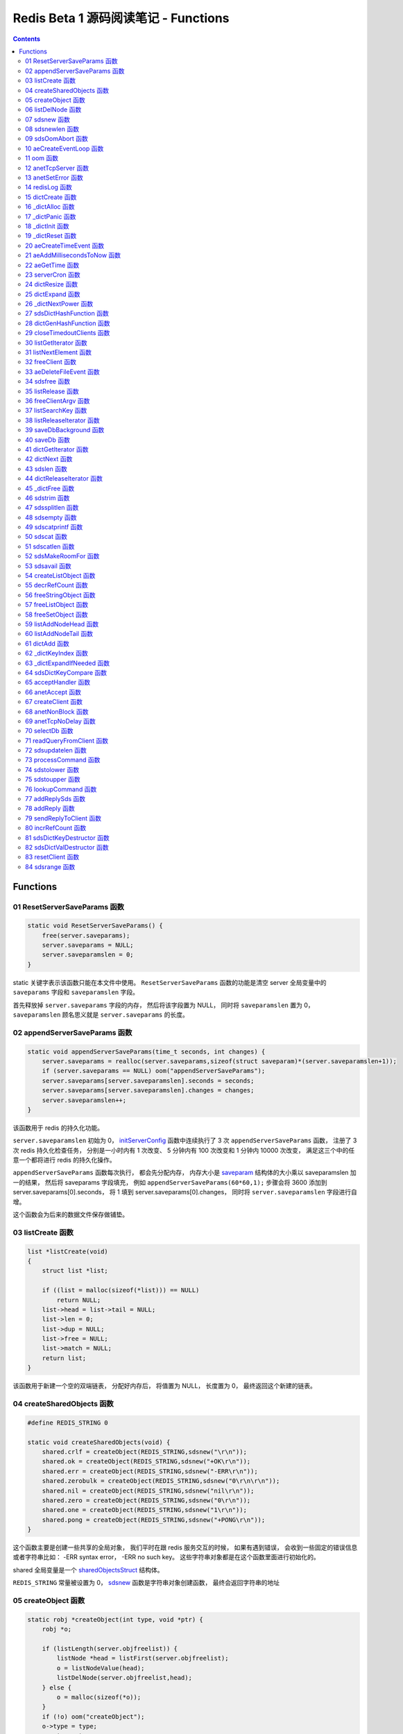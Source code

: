 ###############################################################################
Redis Beta 1 源码阅读笔记 - Functions
###############################################################################

.. contents::

*******************************************************************************
Functions
*******************************************************************************

.. _ResetServerSaveParams-func:
.. ResetServerSaveParams-func

01 ResetServerSaveParams 函数
===============================================================================

.. code-block:: c

    static void ResetServerSaveParams() {
        free(server.saveparams);
        server.saveparams = NULL;
        server.saveparamslen = 0;
    }

static 关键字表示该函数只能在本文件中使用。 ``ResetServerSaveParams`` 函数的功能是\
清空 server 全局变量中的 ``saveparams`` 字段和 ``saveparamslen`` 字段。 

首先释放掉 ``server.saveparams`` 字段的内存， 然后将该字段置为 NULL， 同时将 \
``saveparamslen`` 置为 0， ``saveparamslen`` 顾名思义就是 ``server.saveparams`` \
的长度。

.. _appendServerSaveParams-func:
.. appendServerSaveParams-func

02 appendServerSaveParams 函数
===============================================================================

.. code-block:: c

    static void appendServerSaveParams(time_t seconds, int changes) {
        server.saveparams = realloc(server.saveparams,sizeof(struct saveparam)*(server.saveparamslen+1));
        if (server.saveparams == NULL) oom("appendServerSaveParams");
        server.saveparams[server.saveparamslen].seconds = seconds;
        server.saveparams[server.saveparamslen].changes = changes;
        server.saveparamslen++;
    }

该函数用于 redis 的持久化功能。 \

``server.saveparamslen`` 初始为 0， initServerConfig_ 函数中连续执行了 3 次 \
``appendServerSaveParams`` 函数， 注册了 3 次 redis 持久化检查任务， 分别是一小时内\
有 1 次改变、 5 分钟内有 100 次改变和 1 分钟内 10000 次改变， 满足这三个中的任意一个\
都将进行 redis 的持久化操作。 

.. _initServerConfig: beta-1-main-flow.rst#initServerConfig-func

``appendServerSaveParams`` 函数每次执行， 都会先分配内存， 内存大小是 saveparam_ \
结构体的大小乘以 saveparamslen 加一的结果， 然后将 saveparams 字段填充， 例如 \
``appendServerSaveParams(60*60,1);`` 步骤会将 3600 添加到 \
server.saveparams[0].seconds， 将 1 填到 server.saveparams[0].changes， 同时将 \
``server.saveparamslen`` 字段进行自增。

.. _`saveparam`: beta-1-structures.rst#saveparam-struct

这个函数会为后来的数据文件保存做铺垫。

.. _listCreate-func:
.. listCreate-func

03 listCreate 函数
===============================================================================

.. code-block:: c

    list *listCreate(void)
    {
        struct list *list;

        if ((list = malloc(sizeof(*list))) == NULL)
            return NULL;
        list->head = list->tail = NULL;
        list->len = 0;
        list->dup = NULL;
        list->free = NULL;
        list->match = NULL;
        return list;
    }

该函数用于新建一个空的双端链表， 分配好内存后， 将值置为 NULL， 长度置为 0， 最终返\
回这个新建的链表。

.. _createSharedObjects-func:
.. createSharedObjects-func

04 createSharedObjects 函数
===============================================================================

.. code-block:: c

    #define REDIS_STRING 0

    static void createSharedObjects(void) {
        shared.crlf = createObject(REDIS_STRING,sdsnew("\r\n"));
        shared.ok = createObject(REDIS_STRING,sdsnew("+OK\r\n"));
        shared.err = createObject(REDIS_STRING,sdsnew("-ERR\r\n"));
        shared.zerobulk = createObject(REDIS_STRING,sdsnew("0\r\n\r\n"));
        shared.nil = createObject(REDIS_STRING,sdsnew("nil\r\n"));
        shared.zero = createObject(REDIS_STRING,sdsnew("0\r\n"));
        shared.one = createObject(REDIS_STRING,sdsnew("1\r\n"));
        shared.pong = createObject(REDIS_STRING,sdsnew("+PONG\r\n"));
    }

这个函数主要是创建一些共享的全局对象， 我们平时在跟 redis 服务交互的时候， 如果有遇到\
错误， 会收到一些固定的错误信息或者字符串比如： -ERR syntax error， -ERR no such \
key。 这些字符串对象都是在这个函数里面进行初始化的。 

shared 全局变量是一个 sharedObjectsStruct_ 结构体。 

.. _sharedObjectsStruct: beta-1-structures.rst#sharedObjectsStruct-struct

``REDIS_STRING`` 常量被设置为 0， sdsnew_ 函数是字符串对象创建函数， 最终会返回字\
符串的地址

.. _sdsnew: #sdsnew-func

.. _createObject-func:
.. createObject-func

05 createObject 函数
===============================================================================

.. code-block:: c

    static robj *createObject(int type, void *ptr) {
        robj *o;

        if (listLength(server.objfreelist)) {
            listNode *head = listFirst(server.objfreelist);
            o = listNodeValue(head);
            listDelNode(server.objfreelist,head);
        } else {
            o = malloc(sizeof(*o));
        }
        if (!o) oom("createObject");
        o->type = type;
        o->ptr = ptr;
        o->refcount = 1;
        return o;
    }

在 createSharedObjects_ 函数中有使用到 createObject_ 函数， createObject_ 函数用\
于创建 redis 对象， 其参数有两个： ``type`` 为 redis 对象的类型； ``ptr`` 为 redis \
对象的地址指针。

.. _createSharedObjects: #createSharedObjects-func
.. _createObject: #createObject-func

listLength_ 宏定义的作用是返回 list_ 的 len 的值， 即链表的长度。

.. _listLength: beta-1-macros.rst#listLength-macro
.. _list: beta-1-structures.rst#list-struct

listFirst_ 宏定义的作用是返回 list_ 的 head 的值， 即链表的头节点的指针。

.. _listFirst: beta-1-macros.rst#listFirst-macro

listNodeValue_ 宏定义的作用是返回 listNode_ 的 value 的值， 即链表节点的值指针。

.. _listNode: beta-1-structures.rst#listNode-struct
.. _listNodeValue: beta-1-macros.rst#listNodeValue-macro

listDelNode_ 函数用于删除链表中指定的节点。 在此处就是删除链表的头节点， 因为释放的\
是头节点。

.. _listDelNode: #listDelNode-func

当 ``server`` 的 ``objfreelist`` 字段不为 0 时， 说明当前的 server 中有可以释放的 \
redis 对象， 那么直接从 ``objfreelist`` 链表中拿第一个对象作为新建的 redis 对象， \
否则就需要重新分配内存来新建 redis 对象。 此举是为了节省内存。 这就是第一个 if 语句的\
作用。 

最终将创建的 redis 对象地址返回。 

.. _listDelNode-func:
.. listDelNode-func

06 listDelNode 函数
===============================================================================

.. code-block:: c

    void listDelNode(list *list, listNode *node)
    {
        if (node->prev)
            node->prev->next = node->next;
        else
            list->head = node->next;
        if (node->next)
            node->next->prev = node->prev;
        else
            list->tail = node->prev;
        if (list->free) list->free(node->value);
        free(node);
        list->len--;
    }

删除节点函数有两个参数： ``list`` 是需要删除节点的链表； ``node`` 是被删的节点。

当当前节点 node 有前节点时， 说明不是链表的头节点， 删除节点时需要将前节点的 next 节\
点指向 node 的 next 节点， 略过自己； 否则的话说明 node 是头节点， 只需将头节点指向 \
node 的 next 节点。

当当前节点 node 有 next 节点时， 说明不是链表的尾节点， 删除节点时需要将 next 节点的 \
prev 节点指向当前节点 node 的 prev 节点， 也是要略过自己， 毕竟当前节点 node 是要删\
除的； 否则的话说明 node 是尾节点， 只需要将尾节点指向当前节点的 prev 节点。

如果 list 的 free 设置了某个函数， 将会对这个 node 执行该函数。

然后释放 node 的内存， 同时将 list 的 len 长度进行减 1。

.. _sdsnew-func:
.. sdsnew-func

07 sdsnew 函数
===============================================================================

.. code-block:: C 

    sds sdsnew(const char *init) {
        size_t initlen = (init == NULL) ? 0 : strlen(init);
        return sdsnewlen(init, initlen);
    }

sds_ 类型实际上是字符指针类型， redis 中实现了 sds_， 实际上可以看做 simple \
dynamic strings 简单动态字符串的缩写

.. _sds: beta-1-typedefs.rst#sds-typedef

当字符指针 (也可以看做是字符串) ``init`` 为 NULL 时， initlen 取 0， 否则取字符串 \
``init`` 的长度； 然后执行 sdsnewlen_ 函数创建一个给定长度的字符串。

.. _sdsnewlen: #sdsnewlen-func

.. _sdsnewlen-func:
.. sdsnewlen-func

08 sdsnewlen 函数
===============================================================================

.. code-block:: C 

    sds sdsnewlen(const void *init, size_t initlen) {
        struct sdshdr *sh;

        sh = malloc(sizeof(struct sdshdr)+initlen+1);
    #ifdef SDS_ABORT_ON_OOM
        if (sh == NULL) sdsOomAbort();
    #else
        if (sh == NULL) return NULL;
    #endif
        sh->len = initlen;
        sh->free = 0;
        if (initlen) {
            if (init) memcpy(sh->buf, init, initlen);
            else memset(sh->buf,0,initlen);
        }
        sh->buf[initlen] = '\0';
        return (char*)sh->buf;
    }

在这个函数中首先遇到了 sdshdr_ 结构体， 它的全称是 Simple Dynamic Strings Header。 \
这个结构体包含了字符串的长度、 剩余空间和字符串本身。

.. _sdshdr: beta-1-structures.rst#sdshar-struct

然后根据指定的字符串长度 ``initlen`` 分配内存大小， 首先是字符串头部大小 sdshdr 大\
小加上指定的长度 ``initlen``， 用于存放字符串， 而最后的 1 则表示字符串结束符 ``\0`` \
。 

如果定义了 ``SDS_ABORT_ON_OOM``， 当 ``sh`` 为 NULL 时， 执行 sdsOomAbort_ 函数， \
打印内存不足信息并中止程序执行， 直接从调用的地方跳出。 如果没有定义， 则直接返回 \
NULL。 

.. _sdsOomAbort: #sdsOomAbort-func

然后将字符串头部的 len 置为要创建的字符串的长度 initlen， 将 free 置为 0； 当 \
initlen 不为 0 时， 且字符串 init 不为空时， 将字符串 init 复制到 sh->buf 指向的地\
址中， 长度为 initlen， 如果字符串 init 为空， 则将字符 0 复制到 sh->buf 指向的地址\
中， 长度也是 initlen。 最后在向字符串结尾添加结束符 ``\0``。 

最终返回创建的字符串的地址。

.. _sdsOomAbort-func:
.. sdsOomAbort-func

09 sdsOomAbort 函数
===============================================================================

.. code-block:: C 

    static void sdsOomAbort(void) {
        fprintf(stderr,"SDS: Out Of Memory (SDS_ABORT_ON_OOM defined)\n");
        abort();
    }

执行这个函数的原因是内存不足了， 将错误信息向标准错误 stderr 传输， 同时中止程序执行。 

.. _aeCreateEventLoop-func:
.. aeCreateEventLoop-func

10 aeCreateEventLoop 函数
===============================================================================

.. code-block:: C 

    aeEventLoop *aeCreateEventLoop(void) {
        aeEventLoop *eventLoop;

        eventLoop = malloc(sizeof(*eventLoop));
        if (!eventLoop) return NULL;
        eventLoop->fileEventHead = NULL;
        eventLoop->timeEventHead = NULL;
        eventLoop->timeEventNextId = 0;
        eventLoop->stop = 0;
        return eventLoop;
    }

aeEventLoop_ 类型之前已经解析过了。

.. _aeEventLoop: beta-1-structures.rst#aeEventLoop-struct

先分配内存， 当 eventLoop 不为 NULL 时， 初始化 eventLoop 各个字段的值， 最终返回 \
eventLoop。 

.. _oom-func:
.. oom-func

11 oom 函数
===============================================================================

.. code-block:: C 

    static void oom(const char *msg) {
        fprintf(stderr, "%s: Out of memory\n",msg);
        fflush(stderr);
        sleep(1);
        abort();
    }

与之前的 sdsOomAbort_ 函数类似， 将内存不足的信息传输到 stderr 打印之后， 清除 \
stderr 缓存， 休息 1 秒钟后中止程序执行

.. _sdsOomAbort: #sdsOomAbort-func

.. _anetTcpServer-func:
.. anetTcpServer-func

12 anetTcpServer 函数
===============================================================================

.. code-block:: C 

    int anetTcpServer(char *err, int port, char *bindaddr)
    {
        int s, on = 1;
        struct sockaddr_in sa;
        
        // 1
        if ((s = socket(AF_INET, SOCK_STREAM, 0)) == -1) {
            anetSetError(err, "socket: %s\n", strerror(errno));
            return ANET_ERR;
        }

        // 2
        if (setsockopt(s, SOL_SOCKET, SO_REUSEADDR, &on, sizeof(on)) == -1) {
            anetSetError(err, "setsockopt SO_REUSEADDR: %s\n", strerror(errno));
            close(s);
            return ANET_ERR;
        }
        sa.sin_family = AF_INET;
        sa.sin_port = htons(port);
        sa.sin_addr.s_addr = htonl(INADDR_ANY);
        
        // 3
        if (bindaddr) inet_aton(bindaddr, &sa.sin_addr);

        // 4
        if (bind(s, (struct sockaddr*)&sa, sizeof(sa)) == -1) {
            anetSetError(err, "bind: %s\n", strerror(errno));
            close(s);
            return ANET_ERR;
        }

        // 5
        if (listen(s, 5) == -1) {
            anetSetError(err, "listen: %s\n", strerror(errno));
            close(s);
            return ANET_ERR;
        }
        return s;
    }

此函数的核心代码就是调用系统 socket 库的 ``listen`` 函数建立起了一个 TCP Server。 

此函数可以拆分成 5 个主要步骤：

#. ``socket`` 函数用于创建一个新的通信端 (socket)， 如果创建成功将返回一个新的文件\
   描述符， 否则返回 -1， 同时将错误代码写入 errno。 如果等于 -1， 说明创建失败， 然\
   后执行 anetSetError_ 函数并返回错误信息

#. ``setsockopt`` 函数用于操作文件描述符引用的 socket， 如果操作成功返回 0， 否则返\
   回 -1， 同时设置相应的 errno； 然后执行 anetSetError_ 函数， 关闭 socket 并返回\
   错误信息； 然后设置 socket 的相关信息， ``htons`` 用于将无符号的 short 整型主机\
   字节序转换为网络字节序； ``htonl`` 则用于将无符号的整型主机字节序转换为网络字节序。

#. 当指定了地址 ``bindaddr``， ``inet_aton`` 函数则会将 ``bindaddr`` 从数字与点构\
   成的 IPv4 转换为网络字节序的二进制数据， 并存储到 ``&sa.sin_addr``， 如果地址是\
   有效的则返回非零， 否则返回 0

#. 使用 ``bind`` 函数将 IP 地址与 socket 进行绑定； ``socket`` 函数创建套接字的时\
   候， 这个套接字就存在地址簇中了， 但是没有 IP 地址分配给它， ``bind`` 函数将指定\
   的地址分配给套接字， 如果执行成功返回 0， 否则返回 -1 并设置相应的 errno。

#. 这一步是核心步骤， ``listen`` 函数将文件描述符代表的套接字标记为一个被动的套接字， \
   可以使用 ``accept`` 函数接收进入的网络请求； 而那个 5 表示的是队列的长度为 5。 \
   执行成功返回 0， 失败返回 -1 同时设置相应的 errno。

#. 如果以上步骤都没有问题， 将返回这个可以正常接收数据的套接字文件描述符。

.. _anetSetError: #anetSetError-func

.. _anetSetError-func:
.. anetSetError-func

13 anetSetError 函数
===============================================================================

.. code-block:: C 

    #define ANET_ERR_LEN 256

    static void anetSetError(char *err, const char *fmt, ...)
    {
        va_list ap;

        if (!err) return;
        va_start(ap, fmt);
        vsnprintf(err, ANET_ERR_LEN, fmt, ap);
        va_end(ap);
    }

该函数使用了可变参数， ``void va_start(va_list ap, last);`` 从该函数的的声明可以看\
出: 最后一个确定参数是 last， 可变参数是从 last 开始的， 一直到最后， 一旦 va_end \
函数执行， ap 将变成 undefined 状态；  

.. code-block:: C 

    int vsnprintf(char *str, size_t size, const char *format, va_list ap);

格式化字符串， 最多写入 size 字节 (包含字符串结束符 "\\0") 到 str 中。

此函数中的 size 被设定为 ``ANET_ERR_LEN`` 也就是 256。

.. _redisLog-func:
.. redisLog-func

14 redisLog 函数
===============================================================================

.. code-block:: C 

    void redisLog(int level, const char *fmt, ...)
    {
        va_list ap;
        FILE *fp;

        fp = (server.logfile == NULL) ? stdout : fopen(server.logfile,"a");
        if (!fp) return;

        va_start(ap, fmt);
        if (level >= server.verbosity) {
            char *c = ".-*";
            fprintf(fp,"%c ",c[level]);
            vfprintf(fp, fmt, ap);
            fprintf(fp,"\n");
            fflush(fp);
        }
        va_end(ap);

        if (server.logfile) fclose(fp);
    }

redis 日志记录函数， 参数是可变参数， 有两个固定参数： 

#. level： 表示的是日志等级
#. fmt： 日志格式
#. 其他： 为可变参数

可变参数是从 fmt 开始的， 之后都是可变参数。 

首先判断 server.logfile 是否为 NULL， 若是将 fp 置为 stdout， 否则以追加的形式打\
开文件流， 然后判断文件流是否正常， 不正常直接返回空

当 level 大于或等于 ``server.verbosity``， 即 server 的信息复杂度， 也就是日志级\
别了， 在 initServerConfig_ 函数中被定义为 ``REDIS_DEBUG``

.. code-block:: c

    ...
    server.verbosity = REDIS_DEBUG;
    ...

    /* Log levels */
    #define REDIS_DEBUG 0
    #define REDIS_NOTICE 1
    #define REDIS_WARNING 2

因此函数中的 ``c[level]`` 为 ``.``

然后将可变参数以 fmt 格式写入到 fp 中， 最后换行。 函数的结尾判断是否有日志文件， 如\
果有， 还需要关闭 fp 文件流。

.. _dictCreate-func:
.. dictCreate-func

15 dictCreate 函数
===============================================================================

.. code-block:: C 

    /* Create a new hash table */
    dict *dictCreate(dictType *type, void *privDataPtr)
    {
        dict *ht = _dictAlloc(sizeof(*ht));

        _dictInit(ht,type,privDataPtr);
        return ht;
    }

该函数用于创建一个新的 dict 哈希表， type 是类型指针， privDataPtr 是私有数据指针。

首先先分配内存空间， 即执行 `_dictAlloc`_ 函数， 大小就是 dict_ 结构体的大小， 然后对\
这个对象进行初始化， 执行 `_dictInit`_ 函数。 

.. _dict: beta-1-structures.rst#dict-struct
.. _`_dictAlloc`: #_dictAlloc-func
.. _`_dictInit`: #_dictInit-func

最后返回这个新建的哈希表。 函数中的 ht 就是 hash table 的首字母缩写。

.. _`_dictAlloc-func`:
.. `_dictAlloc-func`

16 _dictAlloc 函数
===============================================================================

.. code-block:: C 

    static void *_dictAlloc(int size)
    {
        void *p = malloc(size);
        if (p == NULL)
            _dictPanic("Out of memory");
        return p;
    }

首先用 ``malloc`` 函数分配内存空间， 如果 p 为空， 则说明内存分配失败了， 因此会执行 \
`_dictPanic`_ 函数打印错误信息。 

.. _`_dictPanic`: #_dictPanic-func

如果内存分配成功， 直接返回分配的内存的地址。

.. _`_dictPanic-func`:
.. `_dictPanic-func`

17 _dictPanic 函数
===============================================================================

.. code-block:: C 

    static void _dictPanic(const char *fmt, ...)
    {
        va_list ap;

        va_start(ap, fmt);
        fprintf(stderr, "\nDICT LIBRARY PANIC: ");
        vfprintf(stderr, fmt, ap);
        fprintf(stderr, "\n\n");
        va_end(ap);
    }

该函数是一个可变参数函数， 有一个固定参数 fmt， 表示的是格式； 然后将 \
"\nDICT LIBRARY PANIC: " 字符串传输到标准错误输出 stderr， 然后对可变参数列表进行格\
式化输出， 最后换行。 总而言之就是用来打印 dict 模块错误信息的函数。

.. _`_dictInit-func`:
.. `_dictInit-func`

18 _dictInit 函数
===============================================================================

.. code-block:: C 

    #define DICT_OK 0

    /* Initialize the hash table */
    int _dictInit(dict *ht, dictType *type, void *privDataPtr)
    {
        _dictReset(ht);
        ht->type = type;
        ht->privdata = privDataPtr;
        return DICT_OK;
    }

初始化 dict 哈希表的函数拥有 3 个参数， 分别是需要初始化的哈希表 ht， 初始化的类型 \
type 以及私有数据 privDataPtr。 

首先会执行 `_dictReset`_ 函数将哈希表重置， 然后将重置后的哈希表 ht 的 type 字段设置\
为参数 type， privdata 字段设置为 privDataPtr 参数。 一切 OK 的话， 返回 DICT_OK， \
也就是 0。

.. _`_dictReset`: #_dictReset-func

.. _`_dictReset-func`:
.. `_dictReset-func`

19 _dictReset 函数
===============================================================================

.. code-block:: C 

    /* Reset an hashtable already initialized with ht_init().
    * NOTE: This function should only called by ht_destroy(). */
    static void _dictReset(dict *ht)
    {
        ht->table = NULL;
        ht->size = 0;
        ht->sizemask = 0;
        ht->used = 0;
    }

顾名思义， 重置哈希表， 但是根据代码注释， 这个方法只能被 ``ht_destroy`` 调用。

将 table 字段置为 NULL， 其他字段被置为 0。

.. _`aeCreateTimeEvent-func`:
.. `aeCreateTimeEvent-func`

20 aeCreateTimeEvent 函数
===============================================================================

.. code-block:: C 

    #define AE_ERR -1

    long long aeCreateTimeEvent(aeEventLoop *eventLoop, long long milliseconds,
            aeTimeProc *proc, void *clientData,
            aeEventFinalizerProc *finalizerProc)
    {
        long long id = eventLoop->timeEventNextId++;
        aeTimeEvent *te;

        te = malloc(sizeof(*te));
        if (te == NULL) return AE_ERR;
        te->id = id;
        aeAddMillisecondsToNow(milliseconds,&te->when_sec,&te->when_ms);
        te->timeProc = proc;
        te->finalizerProc = finalizerProc;
        te->clientData = clientData;
        te->next = eventLoop->timeEventHead;
        eventLoop->timeEventHead = te;
        return id;
    }

该函数用于创建定时器， 首先将当前事件循环的下一个定时器的 ID 自增加一存到 id 里面， \
te 是一个指向定时器 aeTimeEvent_ 的指针。

.. _aeTimeEvent: beta-1-structures.rst#aeTimeEvent-struct

然后对定时器分配内存， 并将内存地址赋值给 te， 如果 te 为 NULL， 说明内存分配失败了， \
直接返回 ``AE_ERR`` 即 -1。 

然后将 id 赋值个定时的 id 字段； 然后对当前定时器的时间进行操作， 实际上就是修改定时\
器的 when_sec 字段和 when_ms 字段， 这个过程执行的是 aeAddMillisecondsToNow_ 函数。 

.. _aeAddMillisecondsToNow: #aeAddMillisecondsToNow-func

然后设置定时器的处理函数， timeProc 字段被设置为参数 proc； finalizerProc 字段被设\
置为参数 finalizerProc； clientData 字段被设置为参数 clientData。

再然后这个新建的定时器的下一个定时器被设置为当前事件循环的定时器链表的头指针， 同时当\
前事件循环的定时器头指针被设置为这个新建的定时器。 实际上就是创建完就作为第一个监听的\
定时器。

最终将定时器的 id 返回。

.. _`aeAddMillisecondsToNow-func`:
.. `aeAddMillisecondsToNow-func`

21 aeAddMillisecondsToNow 函数
===============================================================================

.. code-block:: C 

    static void aeAddMillisecondsToNow(long long milliseconds, long *sec, long *ms) {
        long cur_sec, cur_ms, when_sec, when_ms;

        aeGetTime(&cur_sec, &cur_ms);
        when_sec = cur_sec + milliseconds/1000;
        when_ms = cur_ms + milliseconds%1000;
        if (when_ms >= 1000) {
            when_sec ++;
            when_ms -= 1000;
        }
        *sec = when_sec;
        *ms = when_ms;
    }

这个函数的功能很简单， 对时间进行换算， 当前的时间加上需要间隔的毫秒数， 最终返回超时\
时间， 也就是时间到了那个点， 就会执行一些操作。

aeGetTime_ 函数用于获取当前的秒和毫秒。

.. _aeGetTime: #aeGetTime-func

``milliseconds/1000`` 用于获取 milliseconds 包含有多少秒， 如果 milliseconds 大于\
或等于 1000， 则取整， 否则为 0。 然后用当前的毫秒加上上一步剩余的毫秒， 如果 when_ms \
大于等于 1000， 可以对秒进行加一， 同时将毫秒减去 1000， 最终将计算后的秒和毫秒赋值给\
参数 sec 和参数 ms。

.. _`aeGetTime-func`:
.. `aeGetTime-func`

22 aeGetTime 函数
===============================================================================

.. code-block:: C 

    static void aeGetTime(long *seconds, long *milliseconds)
    {
        struct timeval tv;

        gettimeofday(&tv, NULL);
        *seconds = tv.tv_sec;
        *milliseconds = tv.tv_usec/1000;
    }

该函数调用 gettimeofday 函数获取当前的时间， tv_sec 表示的是秒， tv_usec 表示的是微\
秒， 因此将其除以 1000 转换为毫秒。

.. _`serverCron-func`:
.. `serverCron-func`

23 serverCron 函数
===============================================================================

.. code-block:: C 

    #define REDIS_DEBUG 0
    #define REDIS_NOTICE 1
    #define REDIS_WARNING 2

    /* Hash table parameters */
    #define REDIS_HT_MINFILL        10      /* Minimal hash table fill 10% */
    #define REDIS_HT_MINSLOTS       16384   /* Never resize the HT under this */

    int serverCron(struct aeEventLoop *eventLoop, long long id, void *clientData) {
        // 1
        int j, size, used, loops = server.cronloops++;
        REDIS_NOTUSED(eventLoop);
        REDIS_NOTUSED(id);
        REDIS_NOTUSED(clientData);

        // 2
        /* If the percentage of used slots in the HT reaches REDIS_HT_MINFILL
        * we resize the hash table to save memory */
        for (j = 0; j < server.dbnum; j++) {
            size = dictGetHashTableSize(server.dict[j]);
            used = dictGetHashTableUsed(server.dict[j]);
            if (!(loops % 5) && used > 0) {
                redisLog(REDIS_DEBUG,"DB %d: %d keys in %d slots HT.",j,used,size);
                // dictPrintStats(server.dict);
            }
            if (size && used && size > REDIS_HT_MINSLOTS &&
                (used*100/size < REDIS_HT_MINFILL)) {
                redisLog(REDIS_NOTICE,"The hash table %d is too sparse, resize it...",j);
                dictResize(server.dict[j]);
                redisLog(REDIS_NOTICE,"Hash table %d resized.",j);
            }
        }

        // 3
        /* Show information about connected clients */
        if (!(loops % 5)) redisLog(REDIS_DEBUG,"%d clients connected",listLength(server.clients));

        // 4
        /* Close connections of timedout clients */
        if (!(loops % 10))
            closeTimedoutClients();

        // 5
        /* Check if a background saving in progress terminated */
        if (server.bgsaveinprogress) {
            int statloc;
            if (wait4(-1,&statloc,WNOHANG,NULL)) {
                int exitcode = WEXITSTATUS(statloc);
                if (exitcode == 0) {
                    redisLog(REDIS_NOTICE,
                        "Background saving terminated with success");
                    server.dirty = 0;
                    server.lastsave = time(NULL);
                } else {
                    redisLog(REDIS_WARNING,
                        "Background saving error");
                }
                server.bgsaveinprogress = 0;
            }
        } else {
            /* If there is not a background saving in progress check if
            * we have to save now */
            time_t now = time(NULL);
            for (j = 0; j < server.saveparamslen; j++) {
                struct saveparam *sp = server.saveparams+j;

                if (server.dirty >= sp->changes &&
                    now-server.lastsave > sp->seconds) {
                    redisLog(REDIS_NOTICE,"%d changes in %d seconds. Saving...",
                        sp->changes, sp->seconds);
                    saveDbBackground("dump.rdb");
                    break;
                }
            }
        }
        return 1000;
    }

server 的 cronloops 字端根据我目前的理解应该是自动检测循环的次数， 初始的时候为 0。 \
将这个大函数根据注释分成 6 部分。

#. 新建局部变量 j， size， used 和 loops， 其中 loops 被初始化为 server.cronloops \
   + 1； 同时将三个参数 eventLoop， id 和 clientData 的类型强制转换为 void， 因为\
   在这个函数中， 这三个参数并没有使用。
#. 当哈希表中已经使用的空间达到 redis 哈希表最小填充， 即 REDIS_HT_MINFILL， 重新设\
   置哈希表的尺寸以达到节省内存的目的。 首先会用 dictGetHashTableSize_ 宏和 \
   dictGetHashTableUsed_ 宏来获取哈希表的大小以及以及使用的大小； 然后每 5 次定时检\
   测记录一次日志， 因为 ``loops % 5`` 只有在 loops 为 5 的整数倍的时候， 这个表达式\
   才能为 0， 才会执行第一个 if 语句中的 redisLog_ 函数； 然后当 ``size``， \
   ``used``， ``size > REDIS_HT_MINSLOTS`` 和 \
   ``(used*100/size < REDIS_HT_MINFILL)`` 都为真值的时候， 也就是当哈希表的大小大\
   于 16384， 且已使用的比率小于 10% 时， 就需要执行 if 内部的缩小哈希表大小的操作， \
   因为哈希表的大小比较大， 但是使用率低， 因此缩小以节省内存， 重置哈希表大小的函数是 \
   dictResize_
#. 每 5 次定时检测记录一次有多少个 client 在连接着 server， 这个数量是通过 \
   listLength_ 宏定义获取 server.clients 的长度拿到的。
#. 每 10 次检测， 断开连接超时的 clients， 执行的函数是 closeTimedoutClients_
#. 然后检测 redis 是否有后台进程用于持久化数据， 也就是保存数据。 当 \
   server.bgsaveinprogress 为真值非 0 时会执行 if 语句的内容， 否则执行 else 的内\
   容。 当为真值时， 说明有后台进程在进行数据的保存， 因此会执行 wait4 函数等待说有的\
   子进程， wait4 函数的第一个参数 -1 表示等待的是所有的子进程； 第二个参数 &statloc \
   表示的是存储的等待结果， 第 3 个参数 WNOHANG 表示非阻塞， 如果没有子进程退出就立刻\
   返回结果。 然后宏 WEXITSTATUS(statloc) 将等待的结果转换为 exitcode， 当 \
   exitcode 为 0 时记录 REDIS_NOTICE 级别的日志， 同时将 server.dirty 置为 0， \
   server.lastsave 置为当前时间； 否则的话记录 REDIS_WARNING 级别日志， 信息是后台\
   保存错误最终将 server.bgsaveinprogress 置为 0。 当没有后台保存进程的时候， 就需要\
   检测是否需要保存， 先获取当前时间， 然后判断修改的数量是否大于等于设定的数量， 同时\
   上次保存成功的时间与当前时间的间隔是否大于或等于设定的时间间隔， 如果是就记录日志， \
   同时执行 saveDbBackground_ 函数生成备份数据， 文件名为 dump.rdb
#. 如果一切 OK， 则该函数返回 1000。

..

  wait3 等待所有的子进程； wait4 可以像 waitpid 一样指定要等待的子进程： pid>0 表示\
  子进程ID； pid=0 表示当前进程组中的子进程； pid=-1 表示等待所有子进程； pid<-1 表\
  示进程组ID为pid绝对值的子进程。

.. _dictGetHashTableSize: beta-1-macros.rst#dictGetHashTableSize-macro
.. _dictGetHashTableUsed: beta-1-macros.rst#dictGetHashTableUsed-macro
.. _redisLog: beta-1-functions.rst#redisLog-func
.. _dictResize: beta-1-functions.rst#dictResize-func
.. _closeTimedoutClients: beta-1-functions.rst#closeTimedoutClients-func
.. _saveDbBackground: beta-1-functions.rst#saveDbBackground-func

.. _`dictResize-func`:
.. `dictResize-func`

24 dictResize 函数
===============================================================================

.. code-block:: C 

    /* This is the initial size of every hash table */
    #define DICT_HT_INITIAL_SIZE     16
    
    int dictResize(dict *ht)
    {
        int minimal = ht->used;

        if (minimal < DICT_HT_INITIAL_SIZE)
            minimal = DICT_HT_INITIAL_SIZE;
        return dictExpand(ht, minimal);
    }

重置字典哈希表的最小 size， 使其最小能容纳所有的节点， 且满足不等式 used/buckets 接\
近 <= 1。 

``DICT_HT_INITIAL_SIZE`` 为默认的哈希表大小， 其值为 16， 当已经使用的大小小于 16 \
的时候， 将 minimal 最小值设为 16， 否则就是哈希表已经使用的大小， 然后使用 \
dictExpand_ 函数进行字典大小的修改。

.. _dictExpand: #dictExpand-func

.. _`dictExpand-func`:
.. `dictExpand-func`

25 dictExpand 函数
===============================================================================

.. code-block:: C 

    /* Expand or create the hashtable */
    int dictExpand(dict *ht, unsigned int size)
    {
        // 1
        dict n; /* the new hashtable */
        unsigned int realsize = _dictNextPower(size), i;

        /* the size is invalid if it is smaller than the number of
        * elements already inside the hashtable */
        if (ht->used > size)
            return DICT_ERR;

        // 2
        _dictInit(&n, ht->type, ht->privdata);
        n.size = realsize;
        n.sizemask = realsize-1;
        n.table = _dictAlloc(realsize*sizeof(dictEntry*));

        // 3
        /* Initialize all the pointers to NULL */
        memset(n.table, 0, realsize*sizeof(dictEntry*));

        // 4
        /* Copy all the elements from the old to the new table:
        * note that if the old hash table is empty ht->size is zero,
        * so dictExpand just creates an hash table. */
        n.used = ht->used;
        for (i = 0; i < ht->size && ht->used > 0; i++) {
            dictEntry *he, *nextHe;

            if (ht->table[i] == NULL) continue;
            
            /* For each hash entry on this slot... */
            he = ht->table[i];
            while(he) {
                unsigned int h;

                nextHe = he->next;
                /* Get the new element index */
                h = dictHashKey(ht, he->key) & n.sizemask;
                he->next = n.table[h];
                n.table[h] = he;
                ht->used--;
                /* Pass to the next element */
                he = nextHe;
            }
        }

        // 5
        assert(ht->used == 0);
        _dictFree(ht->table);

        // 6
        /* Remap the new hashtable in the old */
        *ht = n;
        return DICT_OK;
    }

该函数用于扩展或创建哈希表。 按照代码注释， 大致分成 6 部分解析。

#. realsize 是 `_dictNextPower`_ 函数结果， 用于判断当前的 size 是否是在 2 的某一\
   次方内， 如果不在就将乘以 2； 然后判断哈希表已使用的大小是否大于哈希表的大小， 若是\
   返回 ``DICT_ERR`` 即 1
#. 对哈希表 n 进行初始化， 然后将哈希表的 size 置为 realsize， 同时 sizemask 置为 \
   realsize-1， table 置为哈希表分配 dictEntry 内存的地址
#. 将指向 n.table 的内存全部写成 0
#. 当旧的哈希表的大小不为 0 且有使用的大小时， 循环迭代复制每一个元素到新的哈希表中， \
   需要注意的是， 之前在 initServer_ 函数中使用的 sdsDictType_ 进行的初始化 dict 操\
   作， 因此在 dictHashKey_ 宏中使用的是 hash 函数是 sdsDictHashFunction_， 在此处\
   使用 ``dictHashKey(ht, he->key) & n.sizemask`` 是为了防止数组越界， 因为 \
   sizemask 一直比 size 小 1。 复制完成后将旧的 hash 表已使用大小减 1。 
#. 判断就的 hash 表已使用大小是否为 0， 为 0 说明复制完毕， 因为在复制的时候复制一个\
   就减 1。 然后在将旧的 hash 表使用 `_dictFree`_ 函数释放
#. 然后将旧的 hash 表的指针指向新的拓展后的 hash 表。 之前步骤一切 OK 后， 返回 \
   DICT_OK 即 0

.. _`_dictNextPower`: #_dictNextPower-func
.. _`initServer`: beta-1-main-flow.rst#initServer-func
.. _`sdsDictType`: beta-1-others.rst#sdsDictType-var
.. _`dictHashKey`: beta-1-macros.rst#dictHashKey-macro
.. _`sdsDictHashFunction`: #sdsDictHashFunction-func

.. _`_dictNextPower-func`:
.. `_dictNextPower-func`

26 _dictNextPower 函数
===============================================================================

.. code-block:: C 

    /* Our hash table capability is a power of two */
    static unsigned int _dictNextPower(unsigned int size)
    {
        unsigned int i = DICT_HT_INITIAL_SIZE;

        if (size >= 2147483648U)
            return 2147483648U;
        while(1) {
            if (i >= size)
                return i;
            i *= 2;
        }
    }

redis 中的哈希表的容量都是 2 的整数次幂， 同时初始化的容量是 DICT_HT_INITIAL_SIZE \
即 16。

该函数用于判断一个 hash 表的大小是否应该放大乘以 2。 

- 当传入的参数大小大于等于 2147483648U， 直接返回 2147483648U
- 当哈希表的大小小于或等于初始容量， 返回初始容量表明无须扩大， 否则将 i 乘以 2 继续\
  判断。 直到 i 的值大于等于 hash 表的值， 并返回这个值

.. _`sdsDictHashFunction-func`:
.. `sdsDictHashFunction-func`

27 sdsDictHashFunction 函数
===============================================================================

.. code-block:: C 

    static unsigned int sdsDictHashFunction(const void *key) {
        return dictGenHashFunction(key, sdslen((sds)key));
    }

sdsDictType 类型的 hash 函数就是该函数

在该函数中执行 dictGenHashFunction_ 函数对 key 进行 hash 运算， 最终返回函数值

.. _dictGenHashFunction: #dictGenHashFunction-func

.. _`dictGenHashFunction-func`:
.. `dictGenHashFunction-func`

28 dictGenHashFunction 函数
===============================================================================

.. code-block:: C 

    /* Generic hash function (a popular one from Bernstein).
    * I tested a few and this was the best. */
    unsigned int dictGenHashFunction(const unsigned char *buf, int len) {
        unsigned int hash = 5381;

        while (len--)
            hash = ((hash << 5) + hash) + (*buf++); /* hash * 33 + c */
        return hash;
    }

传入的参数 len 有多少就执行多少次 hash 运算， 最终将运算结果返回。

.. _`closeTimedoutClients-func`:
.. `closeTimedoutClients-func`

29 closeTimedoutClients 函数
===============================================================================

.. code-block:: C 

    /* Directions for iterators */
    #define AL_START_HEAD 0
    #define AL_START_TAIL 1

    void closeTimedoutClients(void) {
        redisClient *c;
        listIter *li;
        listNode *ln;
        time_t now = time(NULL);

        li = listGetIterator(server.clients,AL_START_HEAD);
        if (!li) return;
        while ((ln = listNextElement(li)) != NULL) {
            c = listNodeValue(ln);
            if (now - c->lastinteraction > server.maxidletime) {
                redisLog(REDIS_DEBUG,"Closing idle client");
                freeClient(c);
            }
        }
        listReleaseIterator(li);
    }

此处需要先了解一下 redisClient_ 结构体和 listIter_ 结构体。

.. _redisClient: beta-1-structures.rst#redisClient-struct
.. _listIter: beta-1-structures.rst#listIter-struct

先获取当前的时间， 然后使用 listGetIterator_ 函数生成一个访问 List 的迭代器， 其中包\
含了访问方向。 代码中使用的是 AL_START_HEAD 即 0， 表示的是从 List 头节点开始访问。

.. _listGetIterator: #listGetIterator-func

当访问迭代器为空时， 直接返回。 正常时继续向下执行， 然后使用 listNextElement_ 获取下\
一个节点， 节点不为空时， 执行 listNodeValue_ 宏获取结点值。 当现在的时候与上次交互的\
时间间隔大于 server.maxidletime 时， 即大于超时时间， 就记录关闭 client 连接的日志， \
同时使用 freeClient_ 函数释放 client 连接。 

.. _listNextElement: #listNextElement-func
.. _listNodeValue: beta-1-macros.rst#listNodeValue-macro
.. _freeClient: #freeClient-func

最终使用 listReleaseIterator_ 函数释放 List 访问迭代器。

.. _listReleaseIterator: #listReleaseIterator-func

.. _`listGetIterator-func`:
.. `listGetIterator-func`

30 listGetIterator 函数
===============================================================================

.. code-block:: C 

    listIter *listGetIterator(list *list, int direction)
    {
        listIter *iter;
        
        if ((iter = malloc(sizeof(*iter))) == NULL) return NULL;
        if (direction == AL_START_HEAD)
            iter->next = list->head;
        else
            iter->next = list->tail;
        iter->direction = direction;
        return iter;
    }

从给定的 List 和 direction 生成一个 List 访问迭代器。 

如果分配迭代器内存失败， 直接返回 NULL。 当 direction 为 AL_START_HEAD 时， 表明是\
从头节点开始访问， 那么将迭代器 next 字段置为当前 List 的头节点； 否则就是从尾节点开\
始访问， 将 next 字段置为 List 的尾节点； 然后将其方向 direction 字段置为给定的 \
direction， 最终返回这个迭代器。

.. _`listNextElement-func`:
.. `listNextElement-func`

31 listNextElement 函数
===============================================================================

.. code-block:: C 

    listNode *listNextElement(listIter *iter)
    {
        listNode *current = iter->next;

        if (current != NULL) {
            if (iter->direction == AL_START_HEAD)
                iter->next = current->next;
            else
                iter->next = current->prev;
        }
        return current;
    }
    
声明 current 为当前节点， 其值为 List 访问迭代器的 next 指针， 如果 current 非空， \
当 iter 方向为从头节点开始时， 那么 iter->next 就是当前节点的 next 节点， 即 iter->\
next->next， 相当于 iter 向后移动了一个单位。 否则就向前移动。

最终返回 current 节点。 

.. _`freeClient-func`:
.. `freeClient-func`

32 freeClient 函数
===============================================================================

.. code-block:: C 

    #define AE_READABLE 1
    #define AE_WRITABLE 2
    #define AE_EXCEPTION 4

    static void freeClient(redisClient *c) {
        listNode *ln;

        aeDeleteFileEvent(server.el,c->fd,AE_READABLE);
        aeDeleteFileEvent(server.el,c->fd,AE_WRITABLE);
        sdsfree(c->querybuf);
        listRelease(c->reply);
        freeClientArgv(c);
        close(c->fd);
        ln = listSearchKey(server.clients,c);
        assert(ln != NULL);
        listDelNode(server.clients,ln);
        free(c);
    }

释放 client 连接， 需要进行一系列的操作：

#. aeDeleteFileEvent(server.el,c->fd,AE_READABLE); aeDeleteFileEvent_ 函数删除 \
   IO 读
#. aeDeleteFileEvent(server.el,c->fd,AE_WRITABLE); aeDeleteFileEvent_ 函数删除 \
   IO 写
#. sdsfree_ 函数释放 client 查询缓冲区 
#. listRelease_ 函数释放 client reply 
#. freeClientArgv_ 函数释放 client 参数
#. close 关闭 client 连接
#. listSearchKey_ 从 server.clients 中搜索要释放的 client
#. 断言搜索结果是否为空， 为空说明 clients 列表中没有要释放的 client 
#. 正常情况下 ln 是不为空的， 使用 listDelNode_ 从 server.clients 将 client 删除
#. 最后释放 client 占用的内存

.. _`aeDeleteFileEvent`: #aeDeleteFileEvent-func
.. _`sdsfree`: #sdsfree-func
.. _`listRelease`: #listRelease-func
.. _`freeClientArgv`: #freeClientArgv-func
.. _`listSearchKey`: #listSearchKey-func
.. _`listDelNode`: #listDelNode-func

.. _`aeDeleteFileEvent-func`:
.. `aeDeleteFileEvent-func`

33 aeDeleteFileEvent 函数
===============================================================================

.. code-block:: C 

    void aeDeleteFileEvent(aeEventLoop *eventLoop, int fd, int mask)
    {
        aeFileEvent *fe, *prev = NULL;

        fe = eventLoop->fileEventHead;
        while(fe) {
            if (fe->fd == fd && fe->mask == mask) {
                if (prev == NULL)
                    eventLoop->fileEventHead = fe->next;
                else
                    prev->next = fe->next;
                if (fe->finalizerProc)
                    fe->finalizerProc(eventLoop, fe->clientData);
                free(fe);
                return;
            }
            prev = fe;
            fe = fe->next;
        }
    }

局部变量 fe 指的是当前 FileEvent， prev 指的是上一个 FileEvent。 

然后从第一个 FileEvent， 即 ``fe = eventLoop->fileEventHead`` 开始循环判断， 当当\
前 FileEvent 的 fd 与传递的 fd 相等且当前的 mask 与传递的 mask 相等时， 开始执行删除\
操作：

- 当 prev 为空， 说明是第一个 FileEvent， 那么直接将 fileEventHead 指向当前 \
  FileEvent 的 next； 否则就不是第一个 FileEvent， 直接将当前 FileEvent 的前一个的\
  next 指向当前 FileEvent 的 next， 直接略过当前 FileEvent， 表明删除
- 当当前 FileEvent 的 finalizerProc 指针有值时， 那么执行这个函数。 finalizerProc \
  是一个指向函数的指针。
- 删除后将当前 FileEvent 占用的内存释放， 并返回

如果不满足 if 条件， 则开始进行下一轮判断， 直到 fe 为空。

.. _`sdsfree-func`:
.. `sdsfree-func`

34 sdsfree 函数
===============================================================================

.. code-block:: C 

    void sdsfree(sds s) {
        if (s == NULL) return;
        free(s-sizeof(struct sdshdr));
    }

释放字符串对象内存。 当字符串 s 为空时直接返回； 否则将 sds 的对象释放掉。

``s-sizeof(struct sdshdr)`` 此处的意思是字符串和 sdshdr 整体。

.. code-block::

    |5|0|redis|
    ^   ^
    sh  sh->buf

sizeof(struct sdshdr) 实际上只是 len 和 free 字段的长度， buf 字段是不确定长度， 因\
此在 sizeof 计算时并没有包含在内。 那么 s 就是 buf 所在的指针， 因此此处 free 的时候\
就是连同 sdshdr 一起释放。

.. _`listRelease-func`:
.. `listRelease-func`

35 listRelease 函数
===============================================================================

.. code-block:: C 

    void listRelease(list *list)
    {
        int len;
        listNode *current, *next;

        current = list->head;
        len = list->len;
        while(len--) {
            next = current->next;
            if (list->free) list->free(current->value);
            free(current);
            current = next;
        }
        free(list);
    }

该函数用于释放整个 List， 会从第一个节点开始释放内存， 直到整个 list 完全释放。

current 从头节点开始， 如果指定了 ``list->free``， 那么就执行该函数释放当前结点的值。 \
否则直接释放当前结点， 同时将当前结点指向下一个节点。

最终释放 list 的内存。

.. _`freeClientArgv-func`:
.. `freeClientArgv-func`

36 freeClientArgv 函数
===============================================================================

.. code-block:: C 

    static void freeClientArgv(redisClient *c) {
        int j;

        for (j = 0; j < c->argc; j++)
            sdsfree(c->argv[j]);
        c->argc = 0;
    }

在 redisClient_ 结构体中， argv 字段是字符串数组， 因此在该函数中通过 for 循环的方式\
使用 sdsfree_ 函数逐个释放掉每个 argv ， argc 就是 argv 的数量， 因此释放完毕后， \
argc 被置为 0。

.. _redisClient: beta-1-structures.rst#redisClient-struct
.. _sdsfree: #sdsfree-func

.. _`listSearchKey-func`:
.. `listSearchKey-func`

37 listSearchKey 函数
===============================================================================

.. code-block:: C 

    // todo
    listNode *listSearchKey(list *list, void *key)
    {
        listIter *iter;
        listNode *node;

        iter = listGetIterator(list, AL_START_HEAD);
        while((node = listNextElement(iter)) != NULL) {
            if (list->match) {
                if (list->match(node->value, key)) {
                    listReleaseIterator(iter);
                    return node;
                }
            } else {
                if (key == node->value) {
                    listReleaseIterator(iter);
                    return node;
                }
            }
        }
        listReleaseIterator(iter);
        return NULL;
    }

该函数用于在 list 中搜索 key， 如果搜索到返回这个节点， 否则返回 NULL。

iter 是 list 访问迭代器， 它是从 list 的头节点开始的； node 就是 list 节点。

当 ``list->match`` 指针有值时， 如果 ``list->match(node->value, key)`` 直接使用 \
listReleaseIterator_ 释放 iter 同时返回节点 node； 否则当 ``key == node->value`` \
时释放 iter 同时返回 node。

.. _listReleaseIterator: #listReleaseIterator-func

如果 ``listNextElement(iter)`` 为 NULL， 直接使用 listReleaseIterator 释放 iter \
并返回 NULL。

.. _`listReleaseIterator-func`:
.. `listReleaseIterator-func`

38 listReleaseIterator 函数
===============================================================================

.. code-block:: C 

    void listReleaseIterator(listIter *iter) {
        free(iter);
    }

该函数直接调用 free 函数释放 listIter 结构体的内存。

.. _`saveDbBackground-func`:
.. `saveDbBackground-func`

39 saveDbBackground 函数
===============================================================================

.. code-block:: C 

    /* Error codes */
    #define REDIS_OK                0
    #define REDIS_ERR               -1

    static int saveDbBackground(char *filename) {
        pid_t childpid;

        if (server.bgsaveinprogress) return REDIS_ERR;
        if ((childpid = fork()) == 0) {
            /* Child */
            close(server.fd);
            if (saveDb(filename) == REDIS_OK) {
                exit(0);
            } else {
                exit(1);
            }
        } else {
            /* Parent */
            redisLog(REDIS_NOTICE,"Background saving started by pid %d",childpid);
            server.bgsaveinprogress = 1;
            return REDIS_OK;
        }
        return REDIS_OK; /* unreached */
    }

后台备份 redis 数据， childpid 就是子进程。 server.bgsaveinprogress 表示的是是否有\
进程在进行数据备份。 在 serverCron_ 函数中已经将 server.bgsaveinprogress 置为 0 了。

.. _serverCron: #serverCron-func

childpid 被用于存放 fork 函数值。 当成功执行 fork 函数的时候， 在子进程中返回的是 0， \
父进程中返回的是进程 ID， 因此在在子进程中进行 saveDb_ 操作， 成功保存后使用 exit(0) \
退出进程， 否则使用 exit(1) 退出进程； 与此同时父进程中打印日志， 将 \
server.bgsaveinprogress 置为 1 并返回 REDIS_OK 即 0。 

.. _saveDb: #saveDb-func

最后的返回 0 是不会执行到这一步的。

.. _`saveDb-func`:
.. `saveDb-func`

40 saveDb 函数
===============================================================================

.. code-block:: C 

    #define REDIS_SELECTDB 254
    #define REDIS_STRING 0
    #define REDIS_LIST 1
    #define REDIS_EOF 255

    static int saveDb(char *filename) {
        dictIterator *di = NULL;
        dictEntry *de;
        uint32_t len;
        uint8_t type;
        FILE *fp;
        char tmpfile[256];
        int j;

        // 1
        snprintf(tmpfile,256,"temp-%d.%ld.rdb",(int)time(NULL),(long int)random());
        
        // 2
        fp = fopen(tmpfile,"w");
        if (!fp) {
            redisLog(REDIS_WARNING, "Failed saving the DB: %s", strerror(errno));
            return REDIS_ERR;
        }

        // 3
        if (fwrite("REDIS0000",9,1,fp) == 0) goto werr;
        
        // 4
        for (j = 0; j < server.dbnum; j++) {
            // 1
            dict *dict = server.dict[j];
            if (dictGetHashTableUsed(dict) == 0) continue;
            di = dictGetIterator(dict);
            if (!di) {
                fclose(fp);
                return REDIS_ERR;
            }

            // 2
            /* Write the SELECT DB opcode */
            type = REDIS_SELECTDB;
            len = htonl(j);
            if (fwrite(&type,1,1,fp) == 0) goto werr;
            if (fwrite(&len,4,1,fp) == 0) goto werr;

            // 3
            /* Iterate this DB writing every entry */
            while((de = dictNext(di)) != NULL) {
                // 4
                sds key = dictGetEntryKey(de);
                robj *o = dictGetEntryVal(de);

                // 5
                type = o->type;
                len = htonl(sdslen(key));
                if (fwrite(&type,1,1,fp) == 0) goto werr;
                if (fwrite(&len,4,1,fp) == 0) goto werr;
                if (fwrite(key,sdslen(key),1,fp) == 0) goto werr;

                // 6
                if (type == REDIS_STRING) {
                    /* Save a string value */
                    sds sval = o->ptr;
                    len = htonl(sdslen(sval));
                    if (fwrite(&len,4,1,fp) == 0) goto werr;
                    if (fwrite(sval,sdslen(sval),1,fp) == 0) goto werr;
                } else if (type == REDIS_LIST) {
                    /* Save a list value */
                    list *list = o->ptr;
                    listNode *ln = list->head;

                    len = htonl(listLength(list));
                    if (fwrite(&len,4,1,fp) == 0) goto werr;
                    while(ln) {
                        robj *eleobj = listNodeValue(ln);
                        len = htonl(sdslen(eleobj->ptr));
                        if (fwrite(&len,4,1,fp) == 0) goto werr;
                        if (fwrite(eleobj->ptr,sdslen(eleobj->ptr),1,fp) == 0)
                            goto werr;
                        ln = ln->next;
                    }
                } else {
                    assert(0 != 0);
                }
            }
            // 7
            dictReleaseIterator(di);
        }

        // 5
        /* EOF opcode */
        type = REDIS_EOF;
        if (fwrite(&type,1,1,fp) == 0) goto werr;
        fclose(fp);
        
        // 6
        /* Use RENAME to make sure the DB file is changed atomically only
        * if the generate DB file is ok. */
        if (rename(tmpfile,filename) == -1) {
            redisLog(REDIS_WARNING,"Error moving temp DB file on the final destionation: %s", strerror(errno));
            unlink(tmpfile);
            return REDIS_ERR;
        }

        // 7
        redisLog(REDIS_NOTICE,"DB saved on disk");
        server.dirty = 0;
        server.lastsave = time(NULL);
        return REDIS_OK;

        // 8
    werr:
        fclose(fp);
        redisLog(REDIS_WARNING,"Error saving DB on disk: %s", strerror(errno));
        if (di) dictReleaseIterator(di);
        return REDIS_ERR;
    }

保存 redis 数据到 rdb 数据库文件中， 函数太长就分解了一下：

- STEP-1: 临时数据库的名称， 包含了保存数据库时的时间和随机字符
- STEP-2: 使用临时数据库名称打开一个文件流， 如果文件流打开错误， 记录日志并返回 \
  REDIS_ERR
- STEP-3: 将 REDIS0000 字符串写入到文件流， 如果写入错误， 直接执行 werr 代码段， 代\
  码段的操是关闭文件流， 记录日志， 如果已经生成 di 了就释放了， 最终返回 REDIS_ERR \
  即 -1。
- STEP-4: 从这一步开始迭代写入每个 db。
    - STEP-1: 局部变量 dict 用于存放每轮循环中的哈希表， 然后 dictGetHashTableUsed_ \
      宏用于查看哈希表已经使用的数量， 如为 0 说明哈希表为空则执行 Continue 跳过此次\
      循环， 否则 dictGetIterator_ 函数生成哈希表迭代器 di， 如果 di 为假， 则关闭\
      文件流并返回 -1
    - STEP-2: 将 type 置为 REDIS_SELECTDB 即 254， 将 len db 序号从主机字节序转换\
      为网络字节序， 然后将 type 和 len 写入到文件流中， 如果写入出错执行 werr 代码\
      段
    - STEP-3: 从此处开始将哈希表的每个条目写入到文件中。 当 dictNext_ 函数值即 de 不\
      为空时开始循环。 dictNext_ 函数用于获取哈希表中的下一个条目。
    - STEP-4: 哈希表条目的 key 由 dictGetEntryKey_ 宏获取， 是一个 sds 字符串； \
      val 由 dictGetEntryVal_ 宏获取， 是一个 robj 对象
    - STEP-5: 分别将 dict 的 type、 len 和 key 写入到文件流中， 如果写入出错直接执\
      行 werr 代码段
    - STEP-6: 当 dict 的 type 为 REDIS_STRING 即 0 时， dict 的 val 就是 sds 字符\
      串， 然后将 val 的长度和值写入到文件流中， 写入出错就执行 werr， val 的长度使\
      用 sdslen_ 函数获取； 当 dict 的 type 为 REDIS_LIST 即 1 时， dict 的 val \
      就是 list 对象， 先将 list 的长度写入到文件流中， 然后从 list 头节点开始循环写\
      入每个节点的长度和值。 else 中的语句极大概率不会执行， 因此早期 redis 的数据中\
      只有字符串和 list 类型， 其他类型并没有进行处理
    - STEP-7: 哈希表处理完毕后， 通过 dictReleaseIterator_ 函数来释放掉迭代器 

- STEP-5: 将 REDIS_EOF 即 255 Redis 结束符写入到文件流中， 写入出错执行 werr 代码并\
  关闭文件流
- STEP-6: 使用 rename 函数将写好的临时数据库文件移动到目标地址， 执行成功返回 0， 失\
  败返回 -1； 如果 rename 失败， 将记录 redis 日志， 并使用 unlink 函数删除指定的临\
  时文件 tmpfile， 并最终返回 REDIS_ERR 即 -1。
- STEP-7: rename 成功也会记录 redis 日志， 并将 server 的 dirty 置为 0， lastsave \
  置为当前时间， 最后返回 REDIS_OK 即 0
- STEP-8: 在保存数据的任意一个过程失败都将会执行该代码段。

.. _dictGetHashTableUsed: beta-1-macros.rst#dictGetHashTableUsed-macro
.. _dictGetIterator: #dictGetIterator-func
.. _dictNext: #dictNext-func
.. _dictGetEntryKey: beta-1-macros.rst#dictGetEntryKey-macro
.. _dictGetEntryVal: beta-1-macros.rst#dictGetEntryKey-macro
.. _sdslen: #sdslen-func
.. _dictReleaseIterator: #dictReleaseIterator-func

.. _`dictGetIterator-func`:
.. `dictGetIterator-func`

41 dictGetIterator 函数
===============================================================================

.. code-block:: C 

    dictIterator *dictGetIterator(dict *ht)
    {
        dictIterator *iter = _dictAlloc(sizeof(*iter));

        iter->ht = ht;
        iter->index = -1;
        iter->entry = NULL;
        iter->nextEntry = NULL;
        return iter;
    }

生成一个哈希表迭代器， 结构体是 dictIterator_。

.. _dictIterator: beta-1-structures.rst#dictIterator-struct

首先分配这个迭代器的内存， 然后初始化迭代器内部各个字段的值， index 为 -1 说明还没开始\
迭代， 而且当前 entry 和 nextEntry 都是 NULL。 最终返回这个迭代器

.. _`dictNext-func`:
.. `dictNext-func`

42 dictNext 函数
===============================================================================

.. code-block:: C 

    dictEntry *dictNext(dictIterator *iter)
    {
        while (1) {
            if (iter->entry == NULL) {
                iter->index++;
                if (iter->index >=
                        (signed)iter->ht->size) break;
                iter->entry = iter->ht->table[iter->index];
            } else {
                iter->entry = iter->nextEntry;
            }
            if (iter->entry) {
                /* We need to save the 'next' here, the iterator user
                * may delete the entry we are returning. */
                iter->nextEntry = iter->entry->next;
                return iter->entry;
            }
        }
        return NULL;
    }

开始循环判断哈希表迭代器， 获取下一个 entry。

首先判断当前 entry 是否为 NULL：

- 若是， 说明这个迭代器是进行的初次迭代， 将 index 自增加 1； 如果 index 大于等于哈希\
  表的大小 size， 直接 break 循环， 并返回 NULL； 正常情况下将 entry 置为哈希表的 \
  index 索引代表的 entry； 若 entry 不是 NULL， 说明不是初次迭代， 直接将 entry 置\
  为 nextEntry。
- 当 entry 为真时， 将 nextEntry 置为 iter->entry->next， 即 next next， 并返回修\
  改后的 iter->entry。 

.. _`sdslen-func`:
.. `sdslen-func`

43 sdslen 函数
===============================================================================

.. code-block:: C 

    size_t sdslen(const sds s) {
        struct sdshdr *sh = (void*) (s-(sizeof(struct sdshdr)));
        return sh->len;
    }

之前分析过， redis 中的字符串时字符串头 (sdshdr) 和字符串拼接使用的， 在 sdshdr 中包\
含了字符串的长度， 但是在使用 sds 的时候， 字符串的指针指向的是 sdshdr 的 buf， 并不\
是 sdshdr， 因此需要减去 sdshdr 的大小， 从而使其指向 sdshdr， 最终返回 sdshdr 的 \
len 字段。 

.. _`dictReleaseIterator-func`:
.. `dictReleaseIterator-func`

44 dictReleaseIterator 函数
===============================================================================

.. code-block:: C 

    void dictReleaseIterator(dictIterator *iter)
    {
        _dictFree(iter);
    }

直接使用 `_dictFree`_ 函数释放掉哈希表迭代器占用的内存。

.. _`_dictFree`: #_dictFree-func

.. _`_dictFree-func`:
.. `_dictFree-func`

45 _dictFree 函数
===============================================================================

.. code-block:: C 

    static void _dictFree(void *ptr) {
        free(ptr);
    }

直接使用 free 函数释放掉给定的指针。

.. _`sdstrim-func`:
.. `sdstrim-func`

46 sdstrim 函数
===============================================================================

.. code-block:: C 

    sds sdstrim(sds s, const char *cset) {
        struct sdshdr *sh = (void*) (s-(sizeof(struct sdshdr)));
        char *start, *end, *sp, *ep;
        size_t len;

        sp = start = s;
        ep = end = s+sdslen(s)-1;
        while(sp <= end && strchr(cset, *sp)) sp++;
        while(ep > start && strchr(cset, *ep)) ep--;
        len = (sp > ep) ? 0 : ((ep-sp)+1);
        if (sh->buf != sp) memmove(sh->buf, sp, len);
        sh->buf[len] = '\0';
        sh->free = sh->free+(sh->len-len);
        sh->len = len;
        return s;
    }

从 sds 字符串首尾去除特定字符的函数。

sp 指的是字符串开始位置， 可以看做是 start point， ep 是字符串结束位置， 可以看做 \
end point， 然后循环判断 sp 指向的字符在 cset 中第一次出现的指针， strchr 函数就是这\
个意思， 执行成功返回指针， 失败返回 NULL； 直到 sp > end 或者 strchr 为 NULL。 下面\
的一个步骤反着进行， 从最后一个字符开始判断。 一旦首字符或尾字符不是 cset 中的， \
strchr 函数就返回 NULL， 从而推出 while 循环。

然后重新设置字符串长度， 当 sp > ep 时， 说明字符串都需要去除， len 就为 0 否则为 \
((ep-sp)+1)， 这是去除特定字符后的长度。 

当 sh->buf 即字符串与 sp 不相等时， 使用 memmove 将 sp 复制到 sh->buf， 复制 len 个\
字节， 就是将去除首尾特定字符后的字符串设置为 sds 字符串， 然后重新设置 sdshdr 中的值\
， 最终返回去除字符后的字符串。

.. _`sdssplitlen-func`:
.. `sdssplitlen-func`

47 sdssplitlen 函数
===============================================================================

.. code-block:: C 

    sds *sdssplitlen(char *s, int len, char *sep, int seplen, int *count) {
        // 1
        int elements = 0, slots = 5, start = 0, j;

        sds *tokens = malloc(sizeof(sds)*slots);
    #ifdef SDS_ABORT_ON_OOM
        if (tokens == NULL) sdsOomAbort();
    #endif
        if (seplen < 1 || len < 0 || tokens == NULL) return NULL;
        for (j = 0; j < (len-(seplen-1)); j++) {
            /* make sure there is room for the next element and the final one */
            // 2
            if (slots < elements+2) {
                slots *= 2;
                sds *newtokens = realloc(tokens,sizeof(sds)*slots);
                if (newtokens == NULL) {
    #ifdef SDS_ABORT_ON_OOM
                    sdsOomAbort();
    #else
                    goto cleanup;
    #endif
                }
                tokens = newtokens;
            }
            // 3
            /* search the separator */
            if ((seplen == 1 && *(s+j) == sep[0]) || (memcmp(s+j,sep,seplen) == 0)) {
                tokens[elements] = sdsnewlen(s+start,j-start);
                if (tokens[elements] == NULL) {
    #ifdef SDS_ABORT_ON_OOM
                    sdsOomAbort();
    #else
                    goto cleanup;
    #endif
                }
                elements++;
                start = j+seplen;
                j = j+seplen-1; /* skip the separator */
            }
        }

        // 4
        /* Add the final element. We are sure there is room in the tokens array. */
        tokens[elements] = sdsnewlen(s+start,len-start);
        if (tokens[elements] == NULL) {
    #ifdef SDS_ABORT_ON_OOM
                    sdsOomAbort();
    #else
                    goto cleanup;
    #endif
        }
        elements++;
        *count = elements;
        return tokens;

    // 5
    #ifndef SDS_ABORT_ON_OOM
    cleanup:
        {
            int i;
            for (i = 0; i < elements; i++) sdsfree(tokens[i]);
            free(tokens);
            return NULL;
        }
    #endif
    }

该函数用于拆分字符串， 分割符可以是一个字符， 也可以是多个字符。

- STEP-1: 初始化局部变量 elements 为 0； slots 为 5， slots 应该是用于存放拆分后的\
  字符串； start 为 0； 以及 j。 然后分配 slots 占用内存， 分配失败就执行 \
  sdsOomAbort_ 函数； 然后判断分割符的长度， 被分割字符串的长度以及 slots 内存释放分\
  配成功， 如果有任意一个为真， 都将返回 NULL。
- STEP-2: 在被分割字符串减去分割符长度范围内进行循环； 当 ``slots < elements+2`` 时\
  说明存储分割后的字符串的空间不足， slots 需要进行扩展， 在代码中直接扩大一倍， 然后\
  使用 realloc 函数重新分配内存。 如果内存分配失败， 将会执行 cleanup 代码段。
- STEP-3: 搜索条件有两个， 一是分割符只有一个， 且第 j 次循环时的字符等于分割符； 二\
  是 memcmp 函数的值为 0 即第 j 次循环后开始的字符串， 前 seplen 字符与 sep 相等。 \
  这两个条件任意满足一个， 都会执行 if 内部语句， 搜索到就进行字符串分割操作， 然后将\
  其存放到 tokens 内存中， 随后忽略分割符。
- STEP-4: 保存了之前分割的字符串， 但是分割后的最后一部分并没有保存， 因此在最后进行一\
  次保存， 保存完成后返回 tokens 即分割后的字符串。
- STEP-5: 此处是分割过程出现问题后， 需要的清理工作， 防止出现内存泄露等问题， 释放掉\
  之前创建对象占用的内存。

.. _sdsOomAbort: #sdsOomAbort-func

.. _`sdsempty-func`:
.. `sdsempty-func`

48 sdsempty 函数
===============================================================================

.. code-block:: C 

    sds sdsempty(void) {
        return sdsnewlen("",0);
    }

该函数使用 sdsnewlen_ 函数新建了一个长度为 0 的空字符串。

.. _sdsnewlen: #sdsnewlen-func

.. _`sdscatprintf-func`:
.. `sdscatprintf-func`

49 sdscatprintf 函数
===============================================================================

.. code-block:: C 

    sds sdscatprintf(sds s, const char *fmt, ...) {
        va_list ap;
        char *buf, *t;
        size_t buflen = 32;

        va_start(ap, fmt);
        while(1) {
            buf = malloc(buflen);
    #ifdef SDS_ABORT_ON_OOM
            if (buf == NULL) sdsOomAbort();
    #else
            if (buf == NULL) return NULL;
    #endif
            buf[buflen-2] = '\0';
            vsnprintf(buf, buflen, fmt, ap);
            if (buf[buflen-2] != '\0') {
                free(buf);
                buflen *= 2;
                continue;
            }
            break;
        }
        va_end(ap);
        t = sdscat(s, buf);
        free(buf);
        return t;
    }

将字符串格式化后再与字符串 s 进行拼接， 最后返回拼接后的字符串。 拼接函数使用的是 \
sdscat_ 

.. _sdscat: #sdscat-func

.. _`sdscat-func`:
.. `sdscat-func`

50 sdscat 函数
===============================================================================

.. code-block:: C 

    sds sdscat(sds s, char *t) {
        return sdscatlen(s, t, strlen(t));
    }

该函数通过调用 sdscatlen_ 函数进行字符串连接操作。 需要连接的长度是字符串 t 的长度。

.. _sdscatlen: #sdscatlen-func

.. _`sdscatlen-func`:
.. `sdscatlen-func`

51 sdscatlen 函数
===============================================================================

.. code-block:: C 

    sds sdscatlen(sds s, void *t, size_t len) {
        struct sdshdr *sh;
        size_t curlen = sdslen(s);

        s = sdsMakeRoomFor(s,len);
        if (s == NULL) return NULL;
        sh = (void*) (s-(sizeof(struct sdshdr)));
        memcpy(s+curlen, t, len);
        sh->len = curlen+len;
        sh->free = sh->free-len;
        s[curlen+len] = '\0';
        return s;
    }

当前字符串的长度使用 sdslen_ 函数进行获取， 之后使用 sdsMakeRoomFor_ 函数进行字符串 \
s 的拓展， 如果拓展失败返回 NULL。

然后将字符串 t 追加到字符串 s 的尾部， 同时进行 sdshdr 字段的相关变更， 最终返回拼接\
后的字符串 s

.. _sdsMakeRoomFor: #sdsMakeRoomFor-func

.. _`sdsMakeRoomFor-func`:
.. `sdsMakeRoomFor-func`

52 sdsMakeRoomFor 函数
===============================================================================

.. code-block:: C 

    static sds sdsMakeRoomFor(sds s, size_t addlen) {
        struct sdshdr *sh, *newsh;
        size_t free = sdsavail(s);
        size_t len, newlen;

        if (free >= addlen) return s;
        len = sdslen(s);
        sh = (void*) (s-(sizeof(struct sdshdr)));
        newlen = (len+addlen)*2;
        newsh = realloc(sh, sizeof(struct sdshdr)+newlen+1);
    #ifdef SDS_ABORT_ON_OOM
        if (newsh == NULL) sdsOomAbort();
    #else
        if (newsh == NULL) return NULL;
    #endif

        newsh->free = newlen - len;
        return newsh->buf;
    }

该函数用于拓展字符串 s 的内存空间。

首先创建两个 sdshdr， 字符串 s 的可用空间使用 sdsavail_ 函数进行获取。 当可用空间大于\
或等于需要增加的长度时， 直接返回字符串 s 不做任何操作。

.. _sdsavail: #sdsavail-func

否则将当前的长度加上需要增加的长度的和乘以 2 作为新的字符串的长度， 之后重新分配 sh 代\
表的内存， 随后修改新的可用空间， 最后返回拓展后的字符串。

.. _`sdsavail-func`:
.. `sdsavail-func`

53 sdsavail 函数
===============================================================================

.. code-block:: C 

    size_t sdsavail(sds s) {
        struct sdshdr *sh = (void*) (s-(sizeof(struct sdshdr)));
        return sh->free;
    }

该函数用于获取当前字符串 s 可用的空间。

.. _`createListObject-func`:
.. `createListObject-func`

54 createListObject 函数
===============================================================================

.. code-block:: C 

    static robj *createListObject(void) {
        list *l = listCreate();

        if (!l) oom("createListObject");
        listSetFreeMethod(l,decrRefCount);
        return createObject(REDIS_LIST,l);
    }

该函数用于创建 List 对象。 

首先使用 listCreate_ 函数创建一个空的 List， 然后使用 listSetFreeMethod_ 宏设置 \
List 的 Free 方法为 decrRefCount_ 函数。 

.. _`listCreate`: #listCreate-func
.. _`listSetFreeMethod`: beta-1-macros.rst#listSetFreeMethod-macro
.. _`decrRefCount`: #decrRefCount-func

最终返回使用 createObject_ 函数创建的 REDIS_LIST 对象。 

.. _`decrRefCount-func`:
.. `decrRefCount-func`

55 decrRefCount 函数
===============================================================================

.. code-block:: C 

    static void decrRefCount(void *obj) {
        robj *o = obj;
        if (--(o->refcount) == 0) {
            switch(o->type) {
            case REDIS_STRING: freeStringObject(o); break;
            case REDIS_LIST: freeListObject(o); break;
            case REDIS_SET: freeSetObject(o); break;
            default: assert(0 != 0); break;
            }
            if (!listAddNodeHead(server.objfreelist,o))
                free(o);
        }
    }

函数名称是减少引用计数， 参数是一个 void 类型的 obj 对象， 实际上就是不确定类型的对象， \
然后将 obj 赋值给 robj 对象即 redis 对象。 

首先判断将 robj 对象的引用计数减一后是否为 0， 若是， 看 robj 的 type 属性进行相关的\
操作: 1. 如果是 REDIS_STRING 类型， 则使用 freeStringObject_ 函数进行对象释放； 2. \
如果是 REDIS_LIST 类型， 则使用 freeListObject_ 函数进行对象释放； 3. 如果是 \
REDIS_SET 类型， 则使用 freeSetObject_ 函数进行对象释放； 其他情况执行 assert 语句， \
这是一处逻辑错误， 一旦执行到此处说明有逻辑问题。

.. _`freeStringObject`: #freeStringObject-func
.. _`freeListObject`: #freeListObject-func
.. _`freeSetObject`: #freeSetObject-func

然后将 o 对象使用 listAddNodeHead_ 函数添加到 objfreelist 的头部， 添加失败就执行 \
free 函数直接释放掉。

.. _`listAddNodeHead`: #listAddNodeHead-func

.. _`freeStringObject-func`:
.. `freeStringObject-func`

56 freeStringObject 函数
===============================================================================

.. code-block:: C 

    static void freeStringObject(robj *o) {
        sdsfree(o->ptr);
    }

该函数调用了 sdsfree_ 函数进行 String 对象的释放。

.. _`freeListObject-func`:
.. `freeListObject-func`

57 freeListObject 函数
===============================================================================

.. code-block:: C 

    static void freeListObject(robj *o) {
        listRelease((list*) o->ptr);
    }

该函数调用了 listRelease_ 函数进行 List 对象的释放。

.. _`freeSetObject-func`:
.. `freeSetObject-func`

58 freeSetObject 函数
===============================================================================

.. code-block:: C 

    static void freeSetObject(robj *o) {
        /* TODO */
        o = o;
    }

集合类型 set 在 beta-1 版本中还未实现。

.. _`listAddNodeHead-func`:
.. `listAddNodeHead-func`

59 listAddNodeHead 函数
===============================================================================

.. code-block:: C 

    list *listAddNodeHead(list *list, void *value)
    {
        listNode *node;

        if ((node = malloc(sizeof(*node))) == NULL)
            return NULL;
        node->value = value;
        if (list->len == 0) {
            list->head = list->tail = node;
            node->prev = node->next = NULL;
        } else {
            node->prev = NULL;
            node->next = list->head;
            list->head->prev = node;
            list->head = node;
        }
        list->len++;
        return list;
    }

该函数用于将一个值添加到 List 的头节点。

新建一个 listNode， 将需要添加的值设置为这个 listNode 的 value， 然后判断需要添加的 \
list 的长度是否为 0， 如果为 0 则头节点和尾节点都将是添加的这个值； 否则将需要添加的这\
个节点的前驱节点置为 NULL， 后继节点置为当前 list 的头节点， 然后将 list 头节点的前驱\
节点置为该 node， 头节点置为当前 node。

将 list 的 len 自增加一， 最后返回该 list。

.. _`listAddNodeTail-func`:
.. `listAddNodeTail-func`

60 listAddNodeTail 函数
===============================================================================

.. code-block:: C 

    list *listAddNodeTail(list *list, void *value)
    {
        listNode *node;

        if ((node = malloc(sizeof(*node))) == NULL)
            return NULL;
        node->value = value;
        if (list->len == 0) {
            list->head = list->tail = node;
            node->prev = node->next = NULL;
        } else {
            node->prev = list->tail;
            node->next = NULL;
            list->tail->next = node;
            list->tail = node;
        }
        list->len++;
        return list;
    }

和上一个函数差不多， 只不过这个是追加到 List 的尾节点。 

.. _`dictAdd-func`:
.. `dictAdd-func`

61 dictAdd 函数
===============================================================================

.. code-block:: C 

    int dictAdd(dict *ht, void *key, void *val)
    {
        int index;
        dictEntry *entry;

        /* Get the index of the new element, or -1 if
        * the element already exists. */
        if ((index = _dictKeyIndex(ht, key)) == -1)
            return DICT_ERR;

        /* Allocates the memory and stores key */
        entry = _dictAlloc(sizeof(*entry));
        entry->next = ht->table[index];
        ht->table[index] = entry;

        /* Set the hash entry fields. */
        dictSetHashKey(ht, entry, key);
        dictSetHashVal(ht, entry, val);
        ht->used++;
        return DICT_OK;
    }

将给定的 key 和 val 添加到哈希表中。

添加之前使用 `_dictKeyIndex`_ 函数从哈希表中获取 index 索引， 如果获取到 -1 就说明已\
经存在， 直接返回 DICT_ERR， 否则正常执行。

使用 `_dictAlloc`_ 函数分配一个 dictEntry 内存空间用于添加给定的 key 和 val， 将 \
entry 的 next 设置为 ht->table[index]， 同时 ht->table[index] 被置为 nextEntry。

然后使用 dictSetHashKey_ 宏和 dictSetHashVal_ 宏设置哈希表中的 Key 和 Val 字段。 \
设置完成后， 将哈希表的 used 自增加一， 并返回 DICT_OK 即 0。 实际上这两个宏直接就将\
给定的 key 和 val 设置到哈希表中了， 因为在 sdsDictType_ 类型中并没有设置 keyDup 和 \
valDup 值。

.. _`_dictKeyIndex`: #_dictKeyIndex-func
.. _`_dictAlloc`: #_dictAlloc-func
.. _`dictSetHashKey`: beta-1-macros.rst#dictSetHashKey-macro
.. _`dictSetHashVal`: beta-1-macros.rst#dictSetHashVal-macro

.. _`_dictKeyIndex-func`:
.. `_dictKeyIndex-func`

62 _dictKeyIndex 函数
===============================================================================

.. code-block:: C 

    static int _dictKeyIndex(dict *ht, const void *key)
    {
        unsigned int h;
        dictEntry *he;

        /* Expand the hashtable if needed */
        if (_dictExpandIfNeeded(ht) == DICT_ERR)
            return -1;
        /* Compute the key hash value */
        h = dictHashKey(ht, key) & ht->sizemask;
        /* Search if this slot does not already contain the given key */
        he = ht->table[h];
        while(he) {
            if (dictCompareHashKeys(ht, key, he->key))
                return -1;
            he = he->next;
        }
        return h;
    }

首先使用 `_dictExpandIfNeeded`_ 函数进行预判断， 如有需要将对哈希表扩展。

然后使用 dictHashKey_ 宏获取 key 在 ht 哈希表中的值， 实际上使用的是 \
sdsDictHashFunction_ 函数进行计算的 hash 值， 然后哈希值和 ht->sizemask 进行与运算\
获取 index 索引值。 然后循环使用 dictCompareHashKeys_ 宏对比哈希表中是否已经存在， \
如果已经存在则返回 -1， 若不存在则返回获取的 index 索引值 h。 dictCompareHashKeys_ \
宏实际执行的是 sdsDictKeyCompare_ 函数， 因为在 initServer_ 函数中 dictCreate_ 函\
数创建的是 sdsDictType_ 类型。 

.. _`_dictExpandIfNeeded`: #_dictExpandIfNeeded-func
.. _`dictHashKey`: beta-1-macros.rst#dictHashKey-macro
.. _`dictCompareHashKeys`: beta-1-macros.rst#dictCompareHashKeys-macro
.. _`dictCreate`: #dictCreate-func
.. _`sdsDictKeyCompare`: #sdsDictKeyCompare-func


.. _`_dictExpandIfNeeded-func`:
.. `_dictExpandIfNeeded-func`

63 _dictExpandIfNeeded 函数
===============================================================================

.. code-block:: C 

    static int _dictExpandIfNeeded(dict *ht)
    {
        /* If the hash table is empty expand it to the intial size,
        * if the table is "full" dobule its size. */
        if (ht->size == 0)
            return dictExpand(ht, DICT_HT_INITIAL_SIZE);
        if (ht->used == ht->size)
            return dictExpand(ht, ht->size*2);
        return DICT_OK;
    }

当哈希表 ht 的大小为 0 时说明是空哈希表， 使用 dictExpand_ 函数创建一个 \
DICT_HT_INITIAL_SIZE 即 16 个元素的哈希表； 如果已使用空间 used 等于哈希表的大小， \
说明已经全部使用完毕， 就将哈希表扩展至原来的 2 倍。 如果不需要拓展， 直接返回 \
DICT_OK 即 0， 其他情况下拓展失败， 则返回的是 DICT_ERR 即 1

.. _`dictExpand`: #dictExpand-func

.. _`sdsDictKeyCompare-func`:
.. `sdsDictKeyCompare-func`

64 sdsDictKeyCompare 函数
===============================================================================

.. code-block:: C 

    static int sdsDictKeyCompare(void *privdata, const void *key1,
            const void *key2)
    {
        int l1,l2;
        DICT_NOTUSED(privdata);

        l1 = sdslen((sds)key1);
        l2 = sdslen((sds)key2);
        if (l1 != l2) return 0;
        return memcmp(key1, key2, l1) == 0;
    }

比较两个 key， 首先将 privdata 使用 DICT_NOTUSED_ 宏处理一下， 因为在该函数内部并没\
有使用到， 但是函数指针声明的时候包含的有这个参数。

.. _`DICT_NOTUSED`: beta-1-macros.rst#DICT_NOTUSED-macro

之后使用 sdslen_ 函数获取两个 key 的长度， 长度不同肯定不相同， 不相等就返回 0 即假值\
。长度相同的话， 就比较内存中的值是否相等， memcmp 在两个值相等的时候返回 0， 那么该函\
数就会在相等的时候返回真值。

.. _`acceptHandler-func`:
.. `acceptHandler-func`

65 acceptHandler 函数
===============================================================================

.. code-block:: C 

    static void acceptHandler(aeEventLoop *el, int fd, void *privdata, int mask) {
        int cport, cfd;
        char cip[128];
        REDIS_NOTUSED(el);
        REDIS_NOTUSED(mask);
        REDIS_NOTUSED(privdata);

        cfd = anetAccept(server.neterr, fd, cip, &cport);
        if (cfd == AE_ERR) {
            redisLog(REDIS_DEBUG,"Accepting client connection: %s", server.neterr);
            return;
        }
        redisLog(REDIS_DEBUG,"Accepted %s:%d", cip, cport);
        if (createClient(cfd) == REDIS_ERR) {
            redisLog(REDIS_WARNING,"Error allocating resoures for the client");
            close(cfd); /* May be already closed, just ingore errors */
            return;
        }
    }

使用 REDIS_NOTUSED_ 宏将 el， mask 和 privdata 转换为 void 类型， 避免警告。

然后使用 anetAccept_ 函数进行连接， 正常执行会返回套接字文件描述符， 否则返回 \
ANET_ERR 即 -1。 当 cfd 为 AE_ERR 即 -1 时， 记录日志并无值返回。

正常连接之后， 使用 createClient_ 函数创建 Client 对象， 如果创建失败， 则记录日志， \
关闭连接并无值返回。

.. _`REDIS_NOTUSED`: beta-1-macros.rst#REDIS_NOTUSED-macro
.. _`anetAccept`: #anetAccept-func
.. _`createClient`: #createClient-func

.. _`anetAccept-func`:
.. `anetAccept-func`

66 anetAccept 函数
===============================================================================

.. code-block:: C 

    int anetAccept(char *err, int serversock, char *ip, int *port)
    {
        int fd;
        struct sockaddr_in sa;
        unsigned int saLen;

        while(1) {
            saLen = sizeof(sa);
            fd = accept(serversock, (struct sockaddr*)&sa, &saLen);
            if (fd == -1) {
                if (errno == EINTR)
                    continue;
                else {
                    anetSetError(err, "accept: %s\n", strerror(errno));
                    return ANET_ERR;
                }
            }
            break;
        }
        if (ip) strcpy(ip,inet_ntoa(sa.sin_addr));
        if (port) *port = ntohs(sa.sin_port);
        return fd;
    }

该函数用于创建套接字连接， 创建成功将返回文件描述符， 失败则 1. 如果 errno = EINTR， \
则继续执行； 2. 使用 anetSetError_ 函数打印错误日志并返回 ANET_ERR 即 -1

.. _`createClient-func`:
.. `createClient-func`

67 createClient 函数
===============================================================================

.. code-block:: C 

    static int createClient(int fd) {
        redisClient *c = malloc(sizeof(*c));

        anetNonBlock(NULL,fd);
        anetTcpNoDelay(NULL,fd);
        if (!c) return REDIS_ERR;
        selectDb(c,0);
        c->fd = fd;
        c->querybuf = sdsempty();
        c->argc = 0;
        c->bulklen = -1;
        c->sentlen = 0;
        c->lastinteraction = time(NULL);
        if ((c->reply = listCreate()) == NULL) oom("listCreate");
        listSetFreeMethod(c->reply,decrRefCount);
        if (aeCreateFileEvent(server.el, c->fd, AE_READABLE,
            readQueryFromClient, c, NULL) == AE_ERR) {
            freeClient(c);
            return REDIS_ERR;
        }
        if (!listAddNodeTail(server.clients,c)) oom("listAddNodeTail");
        return REDIS_OK;
    }

该函数用于创建一个 Client 对象。 

首先分配 Client 的内存空间； 然后使用 anetNonBlock_ 函数设置给定的 socket 连接为无阻\
塞， 然后使用 anetTcpNoDelay_ 函数禁用 TCP 无延迟连接。 

然后使用 selectDb_ 函数设置当前 Client 的 dict 为服务器中的第一个。 然后初始化 \
Client 的其他值， 其中 querybuf 属性被 sdsempty_ 函数清空。 reply 属性是一个空的 \
List， 使用的是 listCreate_ 函数创建的， 并将其 Free 方法使用 listSetFreeMethod_ \
宏设置为 decrRefCount_ 函数。 

然后使用 aeCreateFileEvent_ 函数创建一个 IO 事件， 但处理函数是 \
readQueryFromClient_ 函数， 对应的 client 就是创建的 Client。 如果创建 IO 事件失败\
则使用 freeClient_ 函数释放掉 Client 占用的内存， 并返回 REDIS_ERR 即 -1 

创建 IO 事件成功后， 将创建的 Client 使用 listAddNodeTail_ 函数追加到 \
server.clients 尾部。

最终返回 REDIS_OK 即 0.

.. _`anetNonBlock`: #anetNonBlock-func
.. _`anetTcpNoDelay`: #anetTcpNoDelay-func
.. _`selectDb`: #selectDb-func
.. _`sdsempty`: #sdsempty-func
.. _`readQueryFromClient`: #readQueryFromClient-func
.. _`listAddNodeTail`: #listAddNodeTail-func
.. _`aeCreateFileEvent`: beta-1-main-flow.rst#aeCreateFileEvent-func

.. _`anetNonBlock-func`:
.. `anetNonBlock-func`

68 anetNonBlock 函数
===============================================================================

.. code-block:: C 

    int anetNonBlock(char *err, int fd)
    {
        int flags;

        /* Set the socket nonblocking.
        * Note that fcntl(2) for F_GETFL and F_SETFL can't be
        * interrupted by a signal. */
        if ((flags = fcntl(fd, F_GETFL)) == -1) {
            anetSetError(err, "fcntl(F_GETFL): %s\n", strerror(errno));
            return ANET_ERR;
        }
        if (fcntl(fd, F_SETFL, flags | O_NONBLOCK) == -1) {
            anetSetError(err, "fcntl(F_SETFL,O_NONBLOCK): %s\n", strerror(errno));
            return ANET_ERR;
        }
        return ANET_OK;
    }

首先使用 fcntl 函数获取给定的文件描述符 fd 的 access mode 和状态标志， 如果为 -1 则\
使用 anetSetError_ 函数打印错误信息并返回 ANET_ERR 即 -1

然后在使用 fcntl 函数设置给定的文件描述符 fd 为 O_NONBLOCK 模式， 如果设置失败则返回 \
-1 使用 anetSetError_ 函数打印错误信息并返回 ANET_ERR 即 -1

无异常则最终返回 ANET_OK 即 0

.. _`anetTcpNoDelay-func`:
.. `anetTcpNoDelay-func`

69 anetTcpNoDelay 函数
===============================================================================

.. code-block:: C 

    int anetTcpNoDelay(char *err, int fd)
    {
        int yes = 1;
        if (setsockopt(fd, IPPROTO_TCP, TCP_NODELAY, &yes, sizeof(yes)) == -1)
        {
            anetSetError(err, "setsockopt TCP_NODELAY: %s\n", strerror(errno));
            return ANET_ERR;
        }
        return ANET_OK;
    }

使用 setsockopt 函数设置给定的 socket 描述符 fd 的选项， 在本函数中， 将 \
IPPROTO_TCP 即 IP 协议族中的 TCP 协议的 TCP_NODELAY 选项设置为 yes 即 1 (真值)， \
如果执行失败则返回 -1 并设置相应的 errno， 使用 anetSetError_ 打印错误信息并返回 \
ANET_ERR 即 -1

无异常则最终返回 ANET_OK 即 0

.. _`selectDb-func`:
.. `selectDb-func`

70 selectDb 函数
===============================================================================

.. code-block:: C 

    static int selectDb(redisClient *c, int id) {
        if (id < 0 || id >= server.dbnum)
            return REDIS_ERR;
        c->dict = server.dict[id];
        return REDIS_OK;
    }

对给定的 redisClient c 选择指定 id 的数据库。

无异常最终返回 REDIS_OK 即 0

.. _`readQueryFromClient-func`:
.. `readQueryFromClient-func`

71 readQueryFromClient 函数
===============================================================================

.. code-block:: C 

    static void readQueryFromClient(aeEventLoop *el, int fd, void *privdata, int mask) {
        redisClient *c = (redisClient*) privdata;
        char buf[REDIS_QUERYBUF_LEN];
        int nread;
        REDIS_NOTUSED(el);
        REDIS_NOTUSED(mask);

        // 1
        nread = read(fd, buf, REDIS_QUERYBUF_LEN);
        if (nread == -1) {
            if (errno == EAGAIN) {
                nread = 0;
            } else {
                redisLog(REDIS_DEBUG, "Reading from client: %s",strerror(errno));
                freeClient(c);
                return;
            }
        } else if (nread == 0) {
        // 2    
            redisLog(REDIS_DEBUG, "Client closed connection");
            freeClient(c);
            return;
        }
        if (nread) {
            // 3
            c->querybuf = sdscatlen(c->querybuf, buf, nread);
            c->lastinteraction = time(NULL);
        } else {
            return;
        }

    again:
        if (c->bulklen == -1) {
            /* Read the first line of the query */
            // 4
            char *p = strchr(c->querybuf,'\n');
            size_t querylen;
            if (p) {
                sds query, *argv;
                int argc, j;
                
                // 5
                query = c->querybuf;
                c->querybuf = sdsempty();
                querylen = 1+(p-(query));
                if (sdslen(query) > querylen) {
                    /* leave data after the first line of the query in the buffer */
                    c->querybuf = sdscatlen(c->querybuf,query+querylen,sdslen(query)-querylen);
                }
                // 6
                *p = '\0'; /* remove "\n" */
                if (*(p-1) == '\r') *(p-1) = '\0'; /* and "\r" if any */
                sdsupdatelen(query);

                // 7
                /* Now we can split the query in arguments */
                if (sdslen(query) == 0) {
                    /* Ignore empty query */
                    sdsfree(query);
                    return;
                }

                // 8
                argv = sdssplitlen(query,sdslen(query)," ",1,&argc);
                sdsfree(query);
                if (argv == NULL) oom("Splitting query in token");
                for (j = 0; j < argc && j < REDIS_MAX_ARGS; j++) {
                    if (sdslen(argv[j])) {
                        c->argv[c->argc] = argv[j];
                        c->argc++;
                    } else {
                        sdsfree(argv[j]);
                    }
                }

                // 9
                free(argv);
                /* Execute the command. If the client is still valid
                * after processCommand() return and there is something
                * on the query buffer try to process the next command. */
                if (processCommand(c) && sdslen(c->querybuf)) goto again;
                return;
            } else if (sdslen(c->querybuf) >= 1024) {
                
                // 10
                redisLog(REDIS_DEBUG, "Client protocol error");
                freeClient(c);
                return;
            }
        } else {
        // 11
            /* Bulk read handling. Note that if we are at this point
            the client already sent a command terminated with a newline,
            we are reading the bulk data that is actually the last
            argument of the command. */
            int qbl = sdslen(c->querybuf);

            if (c->bulklen <= qbl) {
                /* Copy everything but the final CRLF as final argument */
                c->argv[c->argc] = sdsnewlen(c->querybuf,c->bulklen-2);
                c->argc++;
                c->querybuf = sdsrange(c->querybuf,c->bulklen,-1);
                processCommand(c);
                return;
            }
        }
    }

该函数太长， 分成几个小部分进行解读：

- STEP-1: 将没有使用的参数 el 和 mask 使用 REDIS_NOTUSED_ 宏转换为 void 类型， 将 \
  privdata 转换为 redisClient_ 类型， 然后从给定的文件描述符 fd 中读取 \
  REDIS_QUERYBUF_LEN 即 1024 字节存放到 buf 中， 如果读取失败返回 -1 且 errno 为 \
  EAGAIN 则将 nread 置为 0； 否则将记录日志， 使用 freeClient_ 函数释放 client 内存\
  并无值返回
- STEP-2: 当 nread 为 0 时， 记录日志释放 client 内存并无值返回 
- STEP-3: nread 正常时， 使用 sdscatlen_ 函数将读取到的内容 buf 与 c->querybuf 进\
  行拼接， 同时将 lastinteraction 属性置为当前时间。
- STEP-4: 从 c->querybuf 中查找第一个 '\\n' 换行符， 如果找到了就执行 if 内部语句否\
  则执行 else 内的语句。
- STEP-5: 将 c->querybuf 存为 query， 然后使用 sdsempty_ 函数清空 c->querybuf， p \
  - (query) 表示的是第一个换行符到 query 第一个字符的距离， 加上 1 就是 query 的长\
  度。 sdslen(query) > querylen 成立的时候说明 querybuf 中存在多个查询命令。 然后使\
  用 sdscatlen_ 函数拼接字符串， query+querylen 将字符串的起始指针移动， 使其去除已\
  经解析的 query。 
- STEP-6: 将 p 指向的字符置为 '\\0'， 达到去除 '\\n' 的目的， 如果 '\\n' 前面是 \
  '\\r'， 也置为 '\\0'， 然后使用 sdsupdatelen_ 函数更新一下 query 
- STEP-7: 如果查询 query 长度为 0 直接使用 sdsfree_ 函数释放其内存并无值返回。
- STEP-8: 使用 sdssplitlen_ 函数将 query 字符串以空格进行拆分。 拆分后将 query 释\
  放， argv 就是拆分后的结果， 如果 argv 为 NULL， 则执行 oom 警告。 然后经分割的结\
  果存入到 c->argv 数组中， 并将 argc 自增。 
- STEP-9: 将 argv 存入 c->argv 后将 argv 释放， 并执行 processCommand_ 函数进行处\
  理相关查询， 如果执行成功且 c->querybuf 的长度大于 0 则继续执行 again 代码块， 否\
  则无值返回。
- STEP-10: c->querybuf 长度大于等于 1024， 则直接记录错误日志释放 Client 并无值返\
  回， 因为之前读取的时候设置的长度是 REDIS_QUERYBUF_LEN 即 1024
- STEP-11: 读取最后一个查询命令， 将命令存入 argv 后， 将 querybuf 使用 sdsrange_ \
  函数截取剩下的字符； 之后使用 processCommand_ 函数处理查询命令， 最后无值返回。

.. _`sdsupdatelen`: #sdsupdatelen-func
.. _`sdssplitlen`: #sdssplitlen-func
.. _`processCommand`: #processCommand-func
.. _`sdsrange`: #sdsrange-func

.. _`sdsupdatelen-func`:
.. `sdsupdatelen-func`

72 sdsupdatelen 函数
===============================================================================

.. code-block:: C 

    void sdsupdatelen(sds s) {
        struct sdshdr *sh = (void*) (s-(sizeof(struct sdshdr)));
        int reallen = strlen(s);
        sh->free += (sh->len-reallen);
        sh->len = reallen;
    }

更新 sds 字符串的真实长度。

.. _`processCommand-func`:
.. `processCommand-func`

73 processCommand 函数
===============================================================================

.. code-block:: C 

    static int processCommand(redisClient *c) {
        struct redisCommand *cmd;

        // 1
        sdstolower(c->argv[0]);
        /* The QUIT command is handled as a special case. Normal command
        * procs are unable to close the client connection safely */
        if (!strcmp(c->argv[0],"quit")) {
            freeClient(c);
            return 0;
        }

        // 2
        cmd = lookupCommand(c->argv[0]);
        if (!cmd) {
            addReplySds(c,sdsnew("-ERR unknown command\r\n"));
            resetClient(c);
            return 1;
        } else if (cmd->arity != c->argc) {
        // 3    
            addReplySds(c,sdsnew("-ERR wrong number of arguments\r\n"));
            resetClient(c);
            return 1;
        } else if (cmd->type == REDIS_CMD_BULK && c->bulklen == -1) {
            
            // 4
            int bulklen = atoi(c->argv[c->argc-1]);

            sdsfree(c->argv[c->argc-1]);
            if (bulklen < 0 || bulklen > 1024*1024*1024) {
                c->argc--;
                c->argv[c->argc] = NULL;
                addReplySds(c,sdsnew("-ERR invalid bulk write count\r\n"));
                resetClient(c);
                return 1;
            }
            c->argv[c->argc-1] = NULL;
            c->argc--;
            c->bulklen = bulklen+2; /* add two bytes for CR+LF */
            /* It is possible that the bulk read is already in the
            * buffer. Check this condition and handle it accordingly */
            if ((signed)sdslen(c->querybuf) >= c->bulklen) {
                c->argv[c->argc] = sdsnewlen(c->querybuf,c->bulklen-2);
                c->argc++;
                c->querybuf = sdsrange(c->querybuf,c->bulklen,-1);
            } else {
                return 1;
            }
        }
        // 5
        /* Exec the command */
        cmd->proc(c);
        resetClient(c);
        return 1;
    }

该函数有些长， 分成 5 部分进行解析。

- STEP-1: 新建一个 redisCommand_ 结构体实例 cmd， 然后将第一个命令 argv[0] 使用 \
  sdstolower_ 函数转换为小写字符。 如果 argv[0] 等于 quit 则释放 client 内存并返回 \
  0， 就是 redis 的 quit 命令
- STEP-2: 使用 lookupCommand_ 函数查找命令需要执行的函数， 如果函数值 cmd 为假， 则\
  addReplySds_ 函数添加回复字符串， 并使用 resetClient_ 函数重置 client 最后返回 1
- STEP-3: 如果 cmd 的 arity 属性和 argc 属性不相等， 则同 STEP-2
- STEP-4: 如果 cmd 的 type 属性为 REDIS_CMD_BULK 即 1 且 c->bulklen 为 -1， TODO \
  这一段逻辑不太明白， 先放过
- STEP-5: 执行 cmd 的 proc 函数指针， 执行指向的函数， 然后使用 resetClient_ 函数重\
  置 client 最终返回 1

.. _`redisCommand`: beta-1-structures.rst#redisCommand-struct
.. _`sdstolower`: #sdstolower-func
.. _`lookupCommand`: #lookupCommand-func
.. _`addReplySds`: #addReplySds-func
.. _`resetClient`: #resetClient-func

.. _`sdstolower-func`:
.. `sdstolower-func`

74 sdstolower 函数
===============================================================================

.. code-block:: C 

    void sdstolower(sds s) {
        int len = sdslen(s), j;

        for (j = 0; j < len; j++) s[j] = tolower(s[j]);
    }

使用 for 循环， 将字符串中的每个字符使用 tolower 函数转换为小写字符

.. _`sdstoupper-func`:
.. `sdstoupper-func`

75 sdstoupper 函数
===============================================================================

.. code-block:: C 

    void sdstoupper(sds s) {
        int len = sdslen(s), j;

        for (j = 0; j < len; j++) s[j] = toupper(s[j]);
    }

同上， 使用 toupper 将字符串中的每个字符转换为大写字符

.. _`lookupCommand-func`:
.. `lookupCommand-func`

76 lookupCommand 函数
===============================================================================

.. code-block:: C 

    static struct redisCommand cmdTable[] = {
        {"get",getCommand,2,REDIS_CMD_INLINE},
        {"set",setCommand,3,REDIS_CMD_BULK},
        {"setnx",setnxCommand,3,REDIS_CMD_BULK},
        {"del",delCommand,2,REDIS_CMD_INLINE},
        {"exists",existsCommand,2,REDIS_CMD_INLINE},
        {"incr",incrCommand,2,REDIS_CMD_INLINE},
        {"decr",decrCommand,2,REDIS_CMD_INLINE},
        {"rpush",rpushCommand,3,REDIS_CMD_BULK},
        {"lpush",lpushCommand,3,REDIS_CMD_BULK},
        {"rpop",rpopCommand,2,REDIS_CMD_INLINE},
        {"lpop",lpopCommand,2,REDIS_CMD_INLINE},
        {"llen",llenCommand,2,REDIS_CMD_INLINE},
        {"lindex",lindexCommand,3,REDIS_CMD_INLINE},
        {"lrange",lrangeCommand,4,REDIS_CMD_INLINE},
        {"ltrim",ltrimCommand,4,REDIS_CMD_INLINE},
        {"randomkey",randomkeyCommand,1,REDIS_CMD_INLINE},
        {"select",selectCommand,2,REDIS_CMD_INLINE},
        {"move",moveCommand,3,REDIS_CMD_INLINE},
        {"rename",renameCommand,3,REDIS_CMD_INLINE},
        {"renamenx",renamenxCommand,3,REDIS_CMD_INLINE},
        {"keys",keysCommand,2,REDIS_CMD_INLINE},
        {"dbsize",dbsizeCommand,1,REDIS_CMD_INLINE},
        {"ping",pingCommand,1,REDIS_CMD_INLINE},
        {"echo",echoCommand,2,REDIS_CMD_BULK},
        {"save",saveCommand,1,REDIS_CMD_INLINE},
        {"bgsave",bgsaveCommand,1,REDIS_CMD_INLINE},
        {"shutdown",shutdownCommand,1,REDIS_CMD_INLINE},
        {"lastsave",lastsaveCommand,1,REDIS_CMD_INLINE},
        /* lpop, rpop, lindex, llen */
        /* dirty, lastsave, info */
        {"",NULL,0,0}
    };

    static struct redisCommand *lookupCommand(char *name) {
        int j = 0;
        while(cmdTable[j].name != NULL) {
            if (!strcmp(name,cmdTable[j].name)) return &cmdTable[j];
            j++;
        }
        return NULL;
    }

在 cmdTable 中用给定的命令名称 name 查找相应的执行函数， 如果找到对应的函数， 则返回\
这一条 redisCommand， 否则返回 NULL。 

.. _`addReplySds-func`:
.. `addReplySds-func`

77 addReplySds 函数
===============================================================================

.. code-block:: C 

    static void addReplySds(redisClient *c, sds s) {
        robj *o = createObject(REDIS_STRING,s);
        addReply(c,o);
        decrRefCount(o);
    }

以给定的字符串创建一个 REDIS_STRING 对象， 将这个对象使用 addReply_ 函数回复给 \
client， 然后将这个 REDIS_STRING 对象使用 decrRefCount_ 函数减少引用计数

.. _`addReply`:  #addReply-func

.. _`addReply-func`:
.. `addReply-func`

78 addReply 函数
===============================================================================

.. code-block:: C 

    static void addReply(redisClient *c, robj *obj) {
        if (listLength(c->reply) == 0 &&
            aeCreateFileEvent(server.el, c->fd, AE_WRITABLE,
            sendReplyToClient, c, NULL) == AE_ERR) return;
        if (!listAddNodeTail(c->reply,obj)) oom("listAddNodeTail");
        incrRefCount(obj);
    }

添加回复信息； 如果 client 的 reply 属性长度为 0 且创建回复 IO 事件失败即 \
sendReplyToClient_ 函数执行失败了则无值返回； 如果正常执行， 则将回复的 robj 添加到 \
reply list 尾节点， 同时使用 incrRefCount_ 函数将引用计数增加 1

.. _`sendReplyToClient`: #sendReplyToClient-func
.. _`incrRefCount`: #incrRefCount-func

.. _`sendReplyToClient-func`:
.. `sendReplyToClient-func`

79 sendReplyToClient 函数
===============================================================================

.. code-block:: C 

    static void sendReplyToClient(aeEventLoop *el, int fd, void *privdata, int mask) {
        redisClient *c = privdata;
        int nwritten = 0, totwritten = 0, objlen;
        robj *o;
        REDIS_NOTUSED(el);
        REDIS_NOTUSED(mask);

        while(listLength(c->reply)) {
            // 1
            o = listNodeValue(listFirst(c->reply));
            objlen = sdslen(o->ptr);

            if (objlen == 0) {
                listDelNode(c->reply,listFirst(c->reply));
                continue;
            }

            // 2
            nwritten = write(fd, o->ptr+c->sentlen, objlen - c->sentlen);
            if (nwritten <= 0) break;
            c->sentlen += nwritten;
            totwritten += nwritten;
            /* If we fully sent the object on head go to the next one */
            if (c->sentlen == objlen) {
                listDelNode(c->reply,listFirst(c->reply));
                c->sentlen = 0;
            }
        }
        // 3
        if (nwritten == -1) {
            if (errno == EAGAIN) {
                nwritten = 0;
            } else {
                redisLog(REDIS_DEBUG,
                    "Error writing to client: %s", strerror(errno));
                freeClient(c);
                return;
            }
        }

        // 4
        if (totwritten > 0) c->lastinteraction = time(NULL);
        if (listLength(c->reply) == 0) {
            c->sentlen = 0;
            aeDeleteFileEvent(server.el,c->fd,AE_WRITABLE);
        }
    }

该函数用于将 server 的回复发送给 client。 

- STEP-1: 使用 listNodeValue_ 宏获取 reply list 的头节点， 如果其长度为 0 则使用 \
  listDelNode_ 函数删除该头节点， 继续下一轮循环
- STEP-2: 将需要发送的信息使用 write 函数写入到 fd 中， 如果写入 0 或失败， 则执行 \
  break 语句中断循环； 正常情况下， 发送完毕后即 sentlen 等于 objlen， 将头节点删除， \
  并将 sentlen 重置为 0
- STEP-3: 当 write 写入失败时， 如果 errno 为 EAGAIN， 则将 nwritten 置为 0， 否则\
  记录日志， 使用 freeClient_ 函数释放 client 并无值返回。
- STEP-4: 当 totwritten 大于 0 时更新 lastinteraction 属性为当前时间； 如果 reply \
  长度为 0 则将 sentlen 置为 0 并使用 aeDeleteFileEvent_ 函数删除 IO 事件

.. _`incrRefCount-func`:
.. `incrRefCount-func`

80 incrRefCount 函数
===============================================================================

.. code-block:: C 

    static void incrRefCount(robj *o) {
        o->refcount++;
    }

直接将 robj 的 refcount 属性自增加 1 即引用计数加 1

.. _`sdsDictKeyDestructor-func`:
.. `sdsDictKeyDestructor-func`

81 sdsDictKeyDestructor 函数
===============================================================================

.. code-block:: C 

    static void sdsDictKeyDestructor(void *privdata, void *val)
    {
        DICT_NOTUSED(privdata);

        sdsfree(val);
    }

哈希表中的 key 销毁函数。 首先将没用到的 privdata 使用 DICT_NOTUSED_ 宏定义转换为 \
void 类型， 然后使用 sdsfree_ 函数将给定的 val 值释放掉

.. _`sdsDictValDestructor-func`:
.. `sdsDictValDestructor-func`

82 sdsDictValDestructor 函数
===============================================================================

.. code-block:: C 

    static void sdsDictValDestructor(void *privdata, void *val)
    {
        DICT_NOTUSED(privdata);

        decrRefCount(val);
    }

哈希表中的 val 销毁函数。 首先将没用到的 privdata 使用 DICT_NOTUSED_ 宏定义转换为 \
void 类型， 然后使用 decrRefCount_ 函数将给定的 val 值的引用计数进行相应的减少并释放\
对应的对象。

.. _`resetClient-func`:
.. `resetClient-func`

83 resetClient 函数
===============================================================================

.. code-block:: C 

    static void resetClient(redisClient *c) {
        freeClientArgv(c);
        c->bulklen = -1;
    }

重置 Client， 使用 freeClientArgv_ 函数将 Client 的 argv 属性清除， 并将 bulklen \
属性置为 -1

.. _`sdsrange-func`:
.. `sdsrange-func`

84 sdsrange 函数
===============================================================================

.. code-block:: C 

    sds sdsrange(sds s, long start, long end) {
        struct sdshdr *sh = (void*) (s-(sizeof(struct sdshdr)));
        size_t newlen, len = sdslen(s);

        if (len == 0) return s;
        if (start < 0) {
            start = len+start;
            if (start < 0) start = 0;
        }
        if (end < 0) {
            end = len+end;
            if (end < 0) end = 0;
        }
        newlen = (start > end) ? 0 : (end-start)+1;
        if (newlen != 0) {
            if (start >= (signed)len) start = len-1;
            if (end >= (signed)len) end = len-1;
            newlen = (start > end) ? 0 : (end-start)+1;
        } else {
            start = 0;
        }
        if (start != 0) memmove(sh->buf, sh->buf+start, newlen);
        sh->buf[newlen] = 0;
        sh->free = sh->free+(sh->len-newlen);
        sh->len = newlen;
        return s;
    }

该函数用于截取字符串。 start 是起始索引， end 是终止索引， 获取它们之间的字符串。


